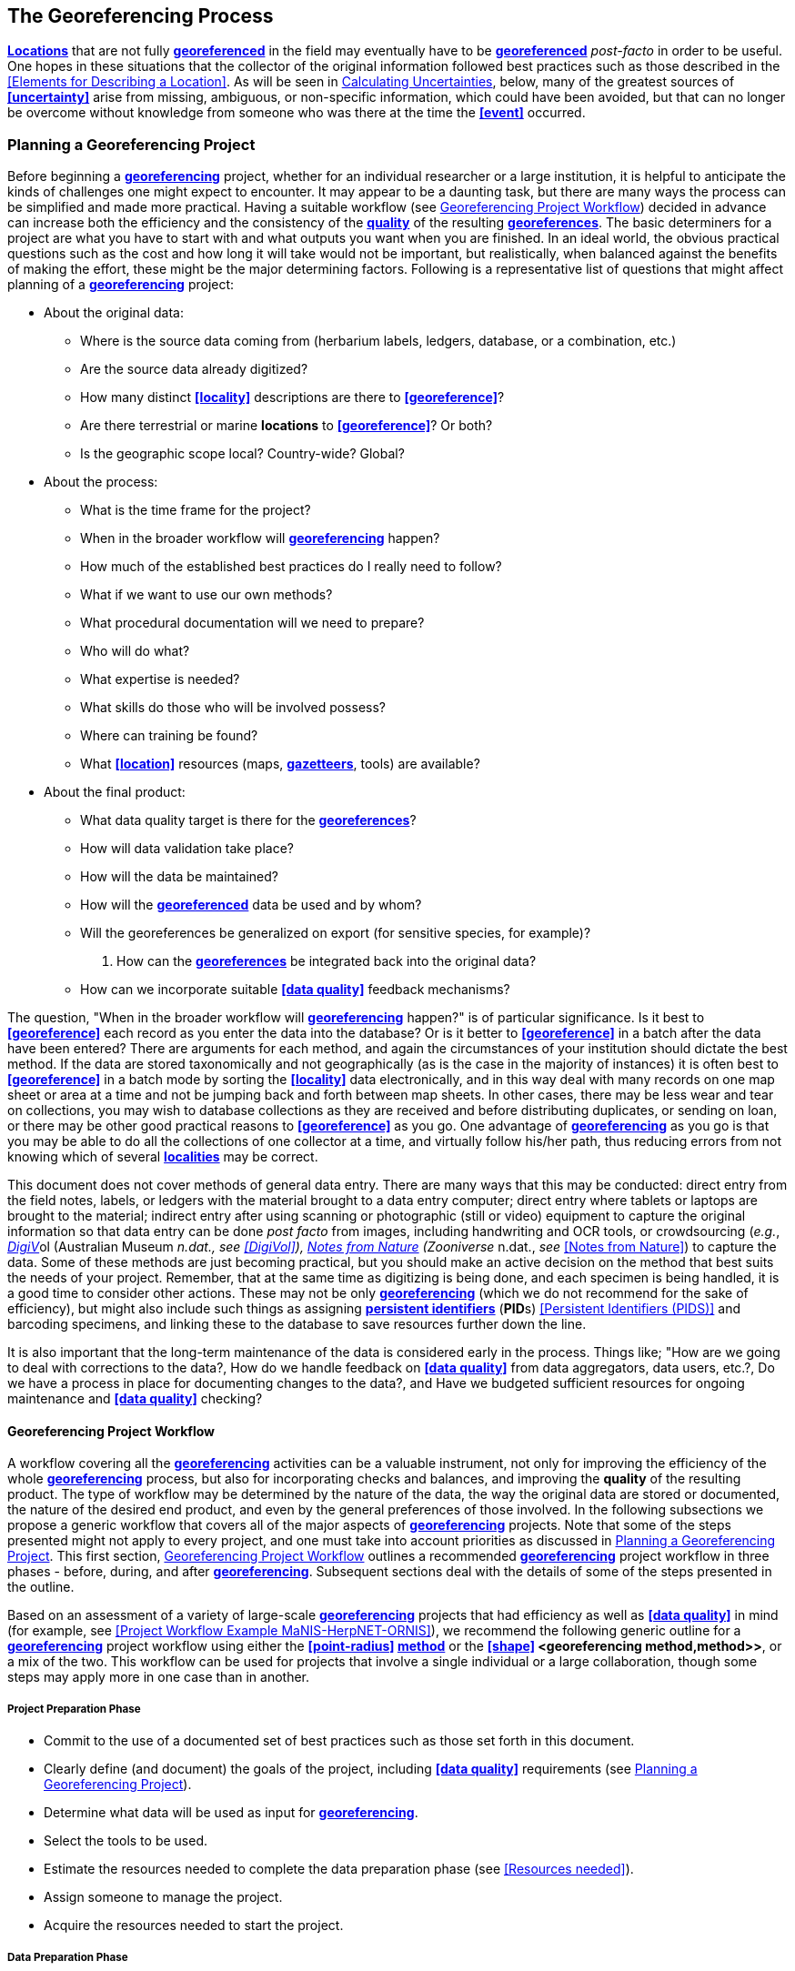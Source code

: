 [#The-Georeferencing-Process]
== The Georeferencing Process

**<<location,Locations>>** that are not fully **<<georeference,georeferenced>>** in the field may eventually have to be **<<georeference,georeferenced>>** __post-facto__ in order to be useful. One hopes in these situations that the collector of the original information followed best practices such as those described in the <<Elements for Describing a Location>>. As will be seen in <<Calculating Uncertainties>>, below, many of the greatest sources of **<<uncertainty>>** arise from missing, ambiguous, or non-specific information, which could have been avoided, but that can no longer be overcome without knowledge from someone who was there at the time the **<<event>>** occurred.

[#Planning-a-Georeferencing-Project]
=== Planning a Georeferencing Project

Before beginning a **<<georeference,georeferencing>>** project, whether for an individual researcher or a large institution, it is helpful to anticipate the kinds of challenges one might expect to encounter. It may appear to be a daunting task, but there are many ways the process can be simplified and made more practical. Having a suitable workflow (see <<Georeferencing Project Workflow>>) decided in advance can increase both the efficiency and the consistency of the **<<data quality,quality>>** of the resulting **<<georeference,georeferences>>**. The basic determiners for a project are what you have to start with and what outputs you want when you are finished. In an ideal world, the obvious practical questions such as the cost and how long it will take would not be important, but realistically, when balanced against the benefits of making the effort, these might be the major determining factors. Following is a representative list of questions that might affect planning of a **<<georeference,georeferencing>>** project:

* About the original data:
** Where is the source data coming from (herbarium labels, ledgers, database, or a combination, etc.)

** Are the source data already digitized?

** How many distinct **<<locality>>** descriptions are there to **<<georeference>>**?

** Are there terrestrial or marine *locations* to **<<georeference>>**? Or both?

** Is the geographic scope local? Country-wide? Global?

* About the process:
** What is the time frame for the project?

** When in the broader workflow will **<<georeference,georeferencing>>** happen?

** How much of the established best practices do I really need to follow?

** What if we want to use our own methods?

** What procedural documentation will we need to prepare?

** Who will do what?

** What expertise is needed?

** What skills do those who will be involved possess?

** Where can training be found?

** What **<<location>>** resources (maps, **<<gazetteer,gazetteers>>**, tools) are available?

* About the final product:
** What data quality target is there for the **<<georeference,georeferences>>**?

** How will data validation take place?

** How will the data be maintained?

** How will the **<<georeference,georeferenced>>** data be used and by whom?

** Will the georeferences be generalized on export (for sensitive species, for example)?

. How can the **<<georeference,georeferences>>** be integrated back into the original data?

** How can we incorporate suitable **<<data quality>>** feedback mechanisms?


The question, "When in the broader workflow will **<<georeference,georeferencing>>** happen?" is of particular significance. Is it best to **<<georeference>>** each record as you enter the data into the database? Or is it better to **<<georeference>>** in a batch after the data have been entered? There are arguments for each method, and again the circumstances of your institution should dictate the best method. If the data are stored taxonomically and not geographically (as is the case in the majority of instances) it is often best to **<<georeference>>** in a batch mode by sorting the **<<locality>>** data electronically, and in this way deal with many records on one map sheet or area at a time and not be jumping back and forth between map sheets. In other cases, there may be less wear and tear on collections, you may wish to database collections as they are received and before distributing duplicates, or sending on loan, or there may be other good practical reasons to **<<georeference>>** as you go. One advantage of **<<georeference,georeferencing>>** as you go is that you may be able to do all the collections of one collector at a time, and virtually follow his/her path, thus reducing errors from not knowing which of several **<<locality,localities>>** may be correct.

This document does not cover methods of general data entry. There are many ways that this may be conducted: direct entry from the field notes, labels, or ledgers with the material brought to a data entry computer; direct entry where tablets or laptops are brought to the material; indirect entry after using scanning or photographic (still or video) equipment to capture the original information so that data entry can be done _post facto_ from images, including handwriting and OCR tools, or crowdsourcing (_e.g._, https://digivol.ala.org.au/[_DigiV_]ol (Australian Museum __n.dat., _see_ <<DigiVol>>), https://www.zooniverse.org/organizations/md68135/notes-from-nature[_Notes from Nature_] (Zooniverse __n.dat., _see_ <<Notes from Nature>>) to capture the data. Some of these methods are just becoming practical, but you should make an active decision on the method that best suits the needs of your project. Remember, that at the same time as digitizing is being done, and each specimen is being handled, it is a good time to consider other actions. These may not be only **<<georeference,georeferencing>>** (which we do not recommend for the sake of efficiency), but might also include such things as assigning **<<Persistent Identifier (PID),persistent identifiers>>** (**PID**s) <<Persistent Identifiers (PIDS)>> and barcoding specimens, and linking these to the database to save resources further down the line.

It is also important that the long-term maintenance of the data is considered early in the process. Things like; "How are we going to deal with corrections to the data?, How do we handle feedback on **<<data quality>>** from data aggregators, data users, etc.?, Do we have a process in place for documenting changes to the data?, and Have we budgeted sufficient resources for ongoing maintenance and **<<data quality>>** checking?

[#Georeferencing-Project-Workflow]
==== Georeferencing Project Workflow

A workflow covering all the **<<georeference,georeferencing>>** activities can be a valuable instrument, not only for improving the efficiency of the whole **<<georeference,georeferencing>>** process, but also for incorporating checks and balances, and improving the **quality** of the resulting product. The type of workflow may be determined by the nature of the data, the way the original data are stored or documented, the nature of the desired end product, and even by the general preferences of those involved. In the following subsections we propose a generic workflow that covers all of the major aspects of **<<georeference,georeferencing>>** projects. Note that some of the steps presented might not apply to every project, and one must take into account priorities as discussed in <<Planning a Georeferencing Project>>. This first section, <<Georeferencing Project Workflow>> outlines a recommended **<<georeference,georeferencing>>** project workflow in three phases - before, during, and after **<<georeference,georeferencing>>**. Subsequent sections deal with the details of some of the steps presented in the outline.

Based on an assessment of a variety of large-scale **<<georeference,georeferencing>>** projects that had efficiency as well as **<<data quality>>** in mind (for example, see <<Project Workflow Example MaNIS-HerpNET-ORNIS>>), we recommend the following generic outline for a **<<georeference,georeferencing>>** project workflow using either the **<<point-radius>> <<georeferencing method,method>>** or the **<<shape>> <georeferencing method,method>>**, or a mix of the two. This workflow can be used for projects that involve a single individual or a large collaboration, though some steps may apply more in one case than in another.

[#Project-Preparation-Phase]
===== Project Preparation Phase

* Commit to the use of a documented set of best practices such as those set forth in this document.
* Clearly define (and document) the goals of the project, including **<<data quality>>** requirements (see <<Planning a Georeferencing Project>>).
* Determine what data will be used as input for **<<georeference,georeferencing>>**.
* Select the tools to be used.
* Estimate the resources needed to complete the data preparation phase (see <<Resources needed>>).
* Assign someone to manage the project.
* Acquire the resources needed to start the project.

[#Data-Preparation-Phase]
===== Data Preparation Phase

* Assemble the data to be **<<georeference,georeferenced>>**.
* Prepare the data for **<<georeference,georeferencing>>**:
** Make sure that original records are uniquely identified (ideally with **<<Persistent Identifier (PID),PID>>**s, see <<Persistent Identifiers (PIDs)>>).

** Extract distinct **<<locality,localities>>**, generate unique identifiers (ideally <<Globally Unique Identifier (GUID),*GUIDs>>*, see <<Persistent Identifiers (PIDs)>>) for each, and reference the corresponding **<<locality>>** identifier in each original record.

** Use source-provided administrative geography fields to create and add standardized administrative geography values to the distinct **<<locality>>** records.

** Label **<<locality,localities>>** as marine, terrestrial, freshwater aquatic, or paleontologic. The same **<<locality>>** description may refer to more than one category (_e.g._, **<<location,locations>>** on coasts) unless further constraining information is used (see <<Applying Spatial Constraints>>). If dealing with **<<locality,localities>>** alone, you should account for all of the environmental possibilities.

** Create and uniquely identify distinct standardized **<<locality,localities>>** and reference the standardized **<<locality>> <<GUID>>** in the non-standardized **<<locality>>** records.

** Match standardized **<<locality,localities>>** against existing **<<locality,localities>>** that have already been **<<georeference,georeferenced>>** using satisfactory **<<georeferencing method,georeferencing methods>>** and extract the existing **<<georeference,georeferences>>** (see <<Using Previously Georeferenced Records>>).

* Assess the characteristics of the data to be **<<georeference,georeferenced>>** (__e.g., __how many already have **<<coordinates>>** without **<<georeference,georeferences>>**? How many consist only of administrative geography? What is the geographic distribution of the **<<locality,localities>>**?) with a view to determining the resources that will be needed to complete the project.
* Estimate the resources needed to complete the project using the information determined in the project preparation phase.
* Acquire the resources to complete the project.
* Train participating contributors and **<<georeference,georeferencing>>** operators (see <<Data Entry>> and <<Training>>).
* Establish a convention and tools to manage participation (assignments).
* Prepare data capture requirements and tools (see <<Data to Capture>>, <<User Interfaces>>, <<Using Standards and Guidelines>>, and <<Mapping to Darwin Core>>).
* Assign priorities to sets of standardized **<<locality,localities>>**.
* Assign standardized **<<locality>>** sets to participants.

[#Georeferencing-Phase]
===== Georeferencing Phase

* Participants **<<georeference>>** assigned **<<locality>>** sets as outlined in _*<<3.2 Georeferencing Workflow - Localities>>.*_
* Participants utilize tools such as the _*Georeferencing Quick Reference Guide*_ (Zermoglio _et al._ 2020) and the _*Georeferencing Calculator*_ (Wieczorek & Wieczorek 2020).

[#Project-Follow-up-Phase]
===== Project Follow-up Phase

* Verify **<<georeference,georeferences>>** to meet **<<data quality>>** requirements (_e.g._, map **<<georeference,georeferenced>>** records to ensure they fall in the correct hemisphere, country, etc.) (see <<Data Checking and Cleaning>>).
* Populate standardized **<<locality>>** records with data for the **<<georeference,georeferences>>**.
* For original records that have not changed **<<locality>>** information since they were assembled, populate the original records from the standardized **<<locality>>** records with **<<georeference,georeferences>>**.
* Repatriate the original records with standardized **<georeference,georeferenced>> <<locality>>** data appended.
* Support the incorporation of the standardized **<<georeference,georeferenced>>** **<<locality>>** data into the source data management systems (see <<Accepting Feedback from Users>>).
* Support the sharing of the standardized **<<georeference,georeferenced>>** original data (including additional **<<generalization,generalizations>>** and withholdings) in open data venues such as GBIF (see <<Sharing Data>>).
* Establish a long-term data maintenance policy that includes the management of feedback on **<<data quality>>** and the documentation of changes (see <<Accepting Feedback from Users>>).

[#Project-Workflow-Example-MaNIS-HerpNET-ORNIS]
==== Project Workflow Example - MaNIS/HerpNET/ORNIS

One of the major contributions of the Mammal Networked Information System (MaNIS) project (Stein & Wieczorek 2004) was the design and implementation of a set of **<<georeference,georeferencing>>** guidelines (Wieczorek 2001) and online resources for a collaborative **<<georeference,georeferencing>>** workflow (http://georeferencing.org/manis/GeorefSteps.html[_http://georeferencing.org/manis/GeorefSteps.html)_]. The same basic workflow was implemented with great success for the sister projects HerpNET (http://herpnet.org/Gazetteer/GeorefSteps.html[_http://herpnet.org/Gazetteer/GeorefSteps.html_]) and the Ornithological Information System (ORNIS) (http://www.ornisnet.org/georeferencing/workflownew[_http://www.ornisnet.org/georeferencing/workflownew_]). Between the three projects, more than 1.2 million **<<locality,localities>>** were **<<georeference,georeferenced>>** for 4.5 million vertebrate occurrence records. The basic workflow was more or less as follows:

* Establish a **<<georeferencing method>>** and select tools to be used.
* Train participants (combination of help desk, forum, documents, and in the case of HerpNET, courses).
* Establish a convention and tools to manage **<<georeference,georeferencing>>** work packages for participants.
* Aggregate occurrences and extract distinct **<<locality,localities>>** into a project **<<gazetteer>>**.
* Engage participants to claim and complete (**<<georeference>>**) work packages.
** Participant downloads work package.

** Participant **<<georeference,georeferences>>** work package, consulting documentation and colleagues to resolve questions.

** Send finished work package to project coordinator.

* Project coordinator validates **<<georeference,georeferences>>** to meet **<<data quality>>** standards.
* Project coordinator populates communal **<<gazetteer>>** with validated **<<georeference,georeferences>>**.
* When **<<georeference,georeferencing>>** is completed for the entire project, project coordinator validates that **<<locality,localities>>** for original occurrence records have not changed since they were added to the **<<gazetteer>>** and repatriates occurrence records with **<<georeference,georeferences>>** to participating data custodians.
* Everyone involved rejoices.
* Participants add **<<georeference>>** data to their data management systems as time and resources allow.
* **<<georeference,Georeferenced>>** occurrence records get shared via global biodiversity networks such as VertNet (Guralnick & Constable 2010) and GBIF (http://gbif.org[_http://gbif.org_]).

[#Using-Previously-Georeferenced-Records]
==== Using Previously Georeferenced Records

It may be possible to use a look-up system that searches for similar localities that have already been **<<georeference,georeferenced>>**. For example, if you have a record with the **<<locality>>** "10 km NW of Campinas", you can search for all records with **<<locality>>** "Campinas" and see if any records that mean the same thing as "10 km NW of Campinas" have been **<<georeference,georeferenced>**previously. Note that it is always worth verifying the **<<georeference>>** on a map — this can easily be done using software such as Google Maps™, Google Earth™, etc. Checking this way can reduce **<<error,errors>>** such as neglecting to add the minus (-) sign to a **<<coordinates,coordinate>>** in the western or southern hemispheres.

An extension of this method could use the benefits of a distributed data system such as the http://www.gbif.net[_Global Biodiversity Information Facility_] (GBIF) Portal. A search could be conducted to see if the **<<locality>>** had already been **<<georeference,georeferenced>** by another institution. At present, we quite often find that duplicates of occurrence records have been given significantly different **<<georeference,georeferences>>** by different institutions. Presumably this would not happen if best practices were followed, or if **<<georeference,georeferencing>>** is done by the original institution before distributing duplicates.

A preliminary study (Wieczorek pers comm.) of roughly 33.1 million occurrences for 38.7 thousand plant taxa in GBIF from 15 April 2019 (GBIF 2019) showed that the records were associated with 7.2 million distinct **<<location,locations>>**, of which 25.7% (30.9% of occurrences) already had **<<georeference,georeferences>>** (_i.e._, _*decimalLatitude*_, _*decimalLongitude*_, _*geodeticDatum*_, and _*coordinateUncertaintyInMeters*_). Of those without **<<georeference,georeferences>>**, exact matches (on geography plus **<<locality>>** fields, all turned into upper case) from other **<<location,locations>>** in GBIF could be found for 2.5% of distinct **<<location,locations>>** (11.4% of occurrences).

In the case where multiple possible **<<georeference,georeferences>>** are found using a lookup on previously existing **<<georeference,georeferenced>>** locations, the problem is knowing which of the several **<<georeference,georeferences>>**, if any, to choose.

If the **<<georeference>>** is not fully documented following best practices (including being reproducible), we recommend that existing **<<georeference,georeferences>>** not be used (or used only with extreme caution). Even if the **<<georeference>>** is documented, it should be checked visually on a map to be sure that it makes sense, just as for any new **<<georeference>>**.

CARE: The re-use of existing <<georeference,georeferences>> can propagate <<error,errors>>. if a mistake was made the first time. Existing <<georeference,georeferences>> should be verified just as for any newly generated <<georeference>>.

[#Resources-Needed]
==== Resources Needed

Each institution will have needs for different resources in order to **<<georeference>>** their **<<location>>** data. The basics, however, include:

* A database and database software (spreadsheets may be apt for data capture, but they leave a lot to be desired compared to databases for data management, for which we do not recommend the use of spreadsheets). Note that there are a lot of database management systems already established and available for use with biodiversity data. See if any of these may do the job before developing your own as it may save a lot of extra work. Many also already include **<<data quality>>** aspects that could help improve the **<<data quality,quality>>** of your own data.
* Topographic maps (electronic, paper or both), geologic maps (for paleontologic events) and/or speleological maps (for events in cave systems).
* Access to good **<<gazetteer,gazetteers>>** and/or maps – (many are available free via the Internet, either for downloading, or via online searching).
* Internet access (as there are many resources on the Internet that will help in **<<georeference,georeferencing>>** and locating places).
* Suitable computer hardware - such as a **<<geographic information system,Geographic Information System>>**.

[#Data-to-Capture]
==== Data to Capture

The most important preparation for efficient **<<georeference,georeferencing>>** is to have a database set up for the purpose. This section will help you decide if your database will need modification or not, and to what extent.

Some **<<georeference,georeferencing>>** projects (_e.g._, MaPSTeDI) (Murphy _et al._ 2004) used a separate working database for data entry operators so that the main data were not modified and day-to-day use of the database was not hindered. This also meant that the working database could be designed optimally for data entry, rather than trying to accommodate other database management and searching requirements. The data from the working database can be checked for quality, and then uploaded to the main database from time to time. Such a way of operating is institution dependent, and may be worth considering.

What are the fields you need in your database to best store **<<georeference,georeferencing>>** information? This may seem obvious but it is surprising how often a database is created and finalized before it is determined exactly what the database is supposed to hold. Be sure not to lump together dissimilar data into one field. Always atomize the data into separate fields with very specific definitions and rules for their content. It is also of some benefit to name the fields unambiguously, as users tend to go by the field names rather than looking at the field definitions. Thus, 'latitude_in_degrees' is a better name than '**<<latitude>>**' for a field that is supposed to contain **<<latitude,latitudes>>** in **<<decimal degrees>>**, while 'verbatim_latitude' is better name for a field that is supposed to contain the **<<latitude>>** in the format given in the source. The names and definitions of fields in **<<Darwin Core>>** (Wieczorek _et al._ 2012b) were created specifically with this principle of clarity in mind. Note, however, that the **<<georeference,georeferencing>>** results might benefit from additional fields that are not described in **<<Darwin Core>>** (_e.g._, '**<<feature>>**_**<<radial>>**', 'radialUnits') in order to make it possible to reproduce the **<<georeference>>** and thus test it's veracity. It is often tempting to include fields for the **<<georeference,georeferenced>>** **<<coordinates>>** and ignore any additional fields; however, you (or those who follow after you) are sure to regret this minimalist approach, because it severely limits the long-term usability of the data. Not only do **<<location,locations>>** occupy a physical **<<extent>>**, but also the associated information on methods used to determine the **<<georeference>>**, the **<<extent>>**, **<<radial>>**, and **<<uncertainty>>** associated with the **<<georeference>>** are important pieces of information for the end user, as well as for managing and improving the **<<data quality,quality>>** of your information. The fields that are needed can be divided into two categories, the first consists of the fields associated with the textual description of the **<<location>>**, and the second consists of the fields associated with the spatially enabled interpretation as a **<<georeference>>** and the **<<georeference,georeferencing>>** process.

NOTE: When atomizing data on entry, always include a field or fields that record verbatim the original data so that atomization and other transformations can later be revealed and checked.

NOTE: Automatic format transformations to <<decimal degrees>> may introduce <<false precision>>. See <<1.6 Accuracy, Error, Bias, Precision, False Precision, and Uncertainty>>.

A reference worth checking before developing your own database system is the _*Herbarium Information Standards and Protocols for Interchange of Data*_ (HISCOM 2000, Neish _et al._ 2007), which although set up for data interchange for herbaria, is applicable to most natural history collection data.

Many institutions separate **<<locality>>** descriptions into their component parts; **<<feature>>** (_i.e._, the **<<location>>** name), distance and **<<direction>>**, etc., and store this information in separate fields in their databases. If this division of **<<locality>>** information is done, it is important not to replace the verbatim free-text locality field (the data as written on the label or in the field notebook), but to add additional fields. This is because any transformation of data has the potential to lose information and to introduce **<<error,errors>>**, and the written format of the description may be the only original source available. The original information should __never __be overwritten or deleted.

Location-related fields to consider for **<<georeference,georeferencing>>** include all of the geography, **<<locality>>**, **<<elevation>>**, **<<depth>>**, and **<<georeference>>** terms in the *Location* class of **<<Darwin Core>>** (see https://dwc.tdwg.org/terms/#location[_https://dwc.tdwg.org/terms/#location_] and <<Mapping to Darwin Core>>) as well as the following fields that can have an influence on the **<<georeference>>**:

* As many levels of administrative subdivision as necessary (_e.g._, country, state, county, municipality, etc.), though if the geographic scope is multinational, better to name the administrative subdivisions more generically to avoid confusion (_e.g_., country, geog_admin_1, geog_admin_2, etc.).
* **<<feature,Feature>>** name, **<<feature type>>**, **<<offset>>** distance, **<<offset>> <<direction>>**, **<<offset>>** units.
* **<<feature,Feature>> <<shape>>**, **<<feature>>** center, **<<feature>> <<radial>>**.
* Township, range, section, subsection or similar for other **<<grid>>** systems.
* Protected area.
* Watershed.
* Map quad.
* **<<UTM>> <<easting>>**, **<<northing>>**, and zone.
* For {marine}marine **<<location,locations>>** －nearest island, exclusive economic zone, etc.
* **<<elevation,Elevation>>** **<<accuracy>>**, **<<vertical datum>>**, and the method by which **<<elevation>>** was determined.
* **<<depth,Depth>>** **<<accuracy>>**, **<<vertical datum>>**, and the method by which **<<depth>>** was determined.
* **<<latitude,Latitude>>** degrees, **<<latitude>>** minutes, **<<latitude>>** seconds, **<<latitude>>** hemisphere, **<<longitude>>** degrees, **<<longitude>>** minutes, **<<longitude>>** seconds, **<<longitude>>** hemisphere.
* Environment, to distinguish terrestrial, aquatic, and marine locations.
* **<<event,Event>>** date (best to follow and enforce a standard format, such as ISO 8601 (ISO/TC 154 2019).
* Fields in the **<<Darwin Core>>** __*GeologicalContext*__ class for paleontological occurrences.

[#Applying-Data-Constraints]
==== Applying Data Constraints

One of the key ways of making sure that data are clean and **<<accuracy,accurate>>** is to ensure, to the extent possible, that data are put in the correct field and that only data of an appropriate type can be put into each field by design. This is done by applying constraints on the data fields – for example, only allowing values between +90 and −90 in the field for **<<decimal latitude>>**. Many of the **<<error,errors>>** found when checking databases could have been easily avoided if the database had been set up correctly in the first place. The use of pick lists are essential where the field should contain only values from a restricted list of terms.

More complex constraints may also be possible. With {ecological}ecological or survey data for example, one could set **<<boundary>>** limits between the starting **<<locality>>** and ending **<<locality>>** of a **<<transect>>**. For example, if your methodology always uses 1 km or shorter **<<transect,transects>>**, then the database could include a **<<boundary>>** limit that flagged whenever an attempt was made to place these two points more than 1 km apart.

For more information on constraints, see various sections under <<Uncertainty due to the Extent of the Feature>>.

[#User-Interfaces]
==== User Interfaces

Good user-friendly interfaces are essential to make **<<georeference,georeferencing>>** efficient and rapid, and to cut down on operator **<<error,errors>>**. The design should take into consideration the specific details of the **<<georeference,georeferencing>>** workflow, and optimize simultaneously for both overall efficiency, and consistency of the data entry process. This will improve accuracy and cut down on **<<error,errors>>**. The layout should be friendly, easy to use, and easy on the eyes. Where possible (and the software allows it) a number of different views of the data should be presented. These views can place emphasis on different aspects of the data and help data entry operator proficiency by allowing different ways of entering the data and by presenting a changing view for the operator.

In the same way, macros and scripts can help with automated and semi-automated procedures, reducing the need for tedious (and time-consuming) repetition. For example, if the data are being entered from a number of collections by one collector, taken at the same time from the same **<<location>>**, the information that is repeated from record to record should be able to be entered using just one or two keystrokes.

If maps are being used to assist in determining **<<georeference,georeferences>>**, a view that sorts the data geographically may also make the process more efficient by allowing the data operator to see all the records that may fall on one map sheet. Finally, it is also important to decide which fields the data entry operators should see when they are **<<georeference,georeferencing>>**. Fields such as date of collection, collector, specimen ID, taxonomy, and formation (for paleontologic records) are very helpful for georeferencers to see along with the more obvious **<<locality>>** data.

[#Using-Standards-and-Guidelines]
==== Using Standards and Guidelines

Standard methodologies, in-house standards, and guidelines can help lead to consistency throughout the database and cut down on **<<error,errors>>**. A set of standards and guidelines should be established before any **<<georeference,georeferencing>>** begins (see <<Documentation>>. They should remain flexible enough to cater for new data and changes in processes over time, though careful thought beforehand can minimize the need for methodological changes, which might lead to inconsistencies where earlier efforts are lacking compared to those produced under newer protocols. Standards and guidelines in the following areas can improve the **<<data quality,quality>>** of the data and the efficiency of data entry. They include:

* Units of measure. Use a single unit of measure in interpreted fields. For example, do not allow a mixture of feet and meters in **<<elevation>>** and **<<depth>>** fields. Irrespective of this, the original units and measurements should be retained in a verbatim field.
* Methods and formats for determining and recording **<<uncertainty>>** and **<<extent>>**.

* Required fields (fields that must have meaningful, non-empty values).
* Format for recording **<<coordinates>>** (_e.g._, **<<DMS,degrees/minutes/seconds>>**, degrees/decimal minutes, or **<<decimal degrees>>** for **<<latitude>>** and **<<longitude>>**).
* Original source(s) of place names and **<<feature,features>>**.
* Dealing with typographical **<<error,errors>>** and other **<<error,errors>>** in the existing database.
* Number of decimal places to keep in decimal numbers.
* How to deal with "empty" values as opposed to the numerical value zero (some databases have problems with this).
* How to deal with mandatory fields that cannot be filled in immediately (_e.g._, because a reference has to be found). There may be a need for something that can be put in the field that can allow the database to be filed and closed, but that flags that the information is still required.
* What data validation is to be carried out before a record can be considered complete?

Determining and documenting your institution’s own **<<georeference,georeferencing>>** best practice manuals, for example that suit the circumstances of that institute (including language, local software and resources, etc.) can help maintain consistency as well as assist in training and **<<data quality>>** recording. As an example, see Escobar _et al._ (2015), where an internal document for the Alexander von Humboldt Institute in Colombia has been developed and put into practice. See also <<Documentation>>.

[#Data-Entry-Operators]
==== Data Entry Operators

One of the greatest sources of **<<georeference,georeferencing>>** **<<error>>** is the data entry process. It is important that this process be made user-friendly, and be set up so that many **<<error,errors>>** cannot occur (_e.g._, through the use of pick lists, field constraints, etc.). The choice and training of data entry operators (see under <<Training>>) can make a big difference to the final **<<data quality,quality>>** of the **<<georeference,georeferenced>>** data. As mentioned earlier, the provision of good guidelines and standards can help in the training process and allow for data entry operators to reinforce their training over time.

[#Georeferencing-Workflow-Localities]
=== Georeferencing Workflow - Localities

At the heart of any **<<georeference,georeferencing>>** project is the hands-on **<<georeference,georeferencing>>** of individual **<<locality>>** descriptions. The value of getting this part right can't be overstated.

Regardless of what other steps might have preceded this in a project workflow, for individual **<<locality,localities>>** we recommend the following **<<georeference,georeferencing>>** workflow — refined from Wieczorek _et al._ (2004).

* Choose the **<<georeferencing method>>** (_e.g._, **<<point-radius>>**, **<<bounding box>>**, **<<shape>>**) to use. You may do this for all **<<locality,localities>>** or on a case by case basis (see <<Georeferencing Methods>>).
* Parse the **<<locality>>** into <locality clause,*locality clauses>>* (see __*<<3.2.1 Parsing the Locality Description*__>>).
* Identify the **<<feature>>**(s) and determine the **<<locality type>>** of the most specific **<<locality clause>>** (see <<Classifying the Locality Description>>).
* Find the **<<feature>>**(s) in a spatial data source (_e.g._, map, **<<gazetteer>>**, **<<GIS>>** layer, application programming interface (API)) that can give you an idea of where the **<<feature>>** is with **<<coordinates>>**, a **<<bounding box>>**, a **<<point-radius>>**, or a **<<shape>>**).
* Determine the **<<boundary,boundaries>>** of the **<<feature>>**(s) (see <<Setting the Boundaries of the Feature>>) including all constraints (see <<Applying Spatial Constraints>>).
* Follow the protocol in the _*Georeferencing Quick Reference Guide*_ (Zermoglio _et al._ 2020) to **<<georeference>>** the **<<locality>>** based on the **<<locality type>>** of the most specific **<<locality clause,clause>>** and the **<<shape>>** or **<<point-radius>>** of the constrained **<<feature>>** from the previous step.
* Document the sources and methods sufficiently to make the resulting **<<georeference>>** reproducible. (see <<Objectives>>).

Though the list of steps above apply to a single **<<locality>>** record, the most efficient way to implement these steps might be to do each step for all of the **<<locality,localities>>** in the set, and use the results of that step to organize the next step. For example, by identifying the **<<feature,features>>** from all of the most specific **<<locality clause,clauses>>**, one could filter **<<locality,localities>>** by **<<feature>>** and with the accumulated body of information about the **<<feature>>** from all the **<<locality,localities>>** at hand, **<<georeference>>** all of the **<<locality,localities>>** containing the same **<<feature>>** together. One could also do statistics on the number of records affected by determining the **<<boundary,boundaries>>** of each **<<feature>>** and use that to prioritize which **<<locality,localities>>** get **<<georeference,georeferenced>>**, if resources do not otherwise cover **<<georeference,georeferencing>>** everything. This kind of **<<feature>>** extraction could be done in the aggregate data preparation stage (see <<Georeferencing Project Workflow>>).

[#Parsing-the-Locality-Description]
==== Parsing the Locality Description

**<<locality,Locality>>** descriptions are often given in free text and encompass a wide range of content in a vast array of formats. An important part of the **<<georeference,georeferencing>>** process is to have a consistent way to interpret the text into spatial forms that can be operated on analytically. To do this, look for the parts of the description that can be interpreted independently, called **<<locality clause,locality clauses>>**, each of which can be categorized into a **<<locality type>>** (see <<Classifying the Locality Description>>) that uses a specific set of rules to **<<georeference>>** (Wieczorek _et al._ 2004).

[#Classifying-the-Locality-Description]
==== Classifying the Locality Description

There is a lot of variation in the way **<<locality clause,clauses>>** are written and the types of **<<feature,features>>** they reference, but there are actually very few basic **<<locality type,locality types>>**, though these may have many variations depending on the **feature** **<<locality type,type>>** referenced. The _*Georeferencing Quick Reference Guide*_ (Zermoglio _et al._ 2020) was written specifically to explain how to **<<georeference>>** all of the most common variations of **<<locality type,locality types>>** and **<<feature>>** types (Wieczorek _et al._ 2004):

* *<<coordinates>>* only (_e.g._, 27°34'23.4" N, 121°56'42.3" W)
* geographic **<<feature>>** only (_e.g._, "Bakersfield")
* distance only (_e.g._, "5 mi from Bakersfield")
* *<<heading>>* only (_e.g._, "North of Bakersfield")
* distance along a **<<path>>** (_e.g._, "13 miles east (by road) from Bakersfield")
* distance along orthogonal **<<direction,directions>>** (_e.g._, "2 miles east and 3 miles north of Bakersfield")
* distance at a **<<heading>>** (_e.g._, "10 miles east (by air) from Bakersfield")
* distances from two distinct **<<path,paths>>** (_e.g._, "1.5 mile east of Louisiana State Highway 1026 and 2 miles south of U.S. Highway 190")
* dubious (_e.g._, "presumably central Chile")
* cannot be located (_e.g._, "**<<locality>>** not recorded")
* demonstrably inconsistent (_e.g._, "Sonoma County side of the Gualala River, Mendocino County")
* captive or cultivated (_e.g_., "San Diego Wild Animal Park")

A full **<<locality>>** description may contain multiple **<<locality clause,clauses>>**. The goal of a **<<georeference>>** is to describe the **<<location>>** where all of the **<<locality clause,clauses>>** are true simultaneously. In **<<geographic information system,GIS>>** terms, this would be the intersection of the **<<shapes>>** for all the **<<locality clause,clauses>>** in the **<<locality>>** description. As humans, we would choose the **<<locality clause,clause>>** that is most specific and **<<georeference>>** based on that, using the information from the other **<<locality clause,clauses>>** to filter from among multiple possibilities. For example, a **<<locality>>** written as

*‘bridge over the St. Croix River, 4 km N of Somerset’*

should be **<<georeference,georeferenced>>** with a **<<locality type>>** "geographic feature only" with subtype <<2.1.1 __*Feature - with Obvious Spatial Extent*__>> as in __*Georeferencing *__Q_*uick Reference Guide *_(Zermoglio _et al._ 2020) based on the _bridge_ as the **<<feature>>**. Of course, the second **<<locality clause,clause>>** helps us to determine which bridge (something we wouldn't be able to do without that second **<<locality clause,clause>>**), but beyond that the second **<<locality clause,clause>>** contributes nothing to the **<<boundary,boundaries>>** of the **<<feature>>**, nor to the **<<uncertainty>>** in the final **<<georeference>>**.

If the more specific part of the **<<locality>>** cannot be unambiguously identified, then the next less specific part of the **<<locality>>** ("4 km N of Somerset" in the example above) should be **<<georeference,georeferenced>>**. In a case such as this, annotate in the **<<georeference>>** remarks with something like "unable to find the bridge, **<<georeference,georeferenced>>** '4 km N of Somerset'".

Some **<<locality>>** descriptions give information about the nature of the **<<offset>>** (‘by road’, ‘by river’, ‘by air’, ‘up the valley’, etc.). Having this information simplifies the choice of **<<offset>>**-based **<<locality type>>** as <<Offset at a Heading>> or <<Offset along a Path>>.

_*Example*_:

*country*: AR *stateProvince*: Neuquén *county*: Los Lagos *locality*: 12.3 km N of (by road) Nahuel Huapi, elev: 760m

In this example, there are four fields contributing five separate clauses. The three administrative geography terms each have one <<locality clause,clause>> of the type "_Geographic feature only_" with subtype "_Feature - with obvious spatial extent_" (see <<Feature - with Obvious Spatial Extent>> in _*Georeferencing Quick Reference Guide*_ (Zermoglio _et al._ 2020)), while the <<locality>> field contains a <<locality clause,clause>> ("12.3 km N of (by road) Nahuel Huapi") of the type "_Distance along path_" (see <<Offset - Distance along a Path>> in _*Georeferencing Quick Reference Guide*_) and a <<locality clause,clause>> ("elev: 760m") of the type "_Geographic feature only_" with subtype "_Feature - Path_" (see <<Feature - Path>> in _*Georeferencing Quick Reference Guide*_). The most specific of all five <<locality clause,clauses>> is "12.3 km N of (by road) Nahuel Huapi".

It is sometimes possible to infer the nature of the **<<offset>>** **<<path>>** from additional supporting evidence in the **<<locality>>** description. For example, the **<<locality>>**

____
_*‘58 km NW of Haines Junction, Kluane Lake’*_
____

suggests a measurement by road since the final **<<coordinates>>** by that **<<path>>** are nearer to the lake than going 58 km NW in a straight line. At other times, you may have to consult detailed supplementary sources, such as field notes, collectors’ itineraries (see <<Using Collector Itineraries>>), diaries, or sequential collections made on the same day, to determine this information.

If any of the **<<locality clause,clauses>>** in the **<<locality>>** description is classified as one of the three **<<locality>>** types, ‘_dubious_’, ‘_cannot be located_’, or ‘_demonstrably inaccurate_’, then the **<<locality>>** should not be **<<georeference,georeferenced>>**. Instead, an annotation should be made to the **<<locality>>** record giving the reason why it is not being **<<georeference,georeferenced>>**. See also <<Difficult Localities>> in Zermoglio _et al._ (2020).

[#Setting-the-Boundaries-of-the-Feature]
==== Setting the Boundaries of the Feature

Regardless of the method to be used (*shape*, *bounding box*, or *point-radius*), the *georeferencing* *protocols* for nearly every *locality type* begin with the identification of the *features* of reference in the *locality* description and the determination of the *geographic boundaries* of their *extents*. This is usually the most critical and time-consuming part of the protocols. It is best to use a visual reference to determine *boundaries.* If a **feature** name search on a visual source does not reveal the **feature** of interest, it is a good idea to use * coordinates* from a **gazetteer** to find the *feature* on a map, and then use the map to find the *boundaries:*

* *Point-radius method*: store the *corrected center* of the constrained *boundaries* from the previous step as decimal **latitude** and decimal **longitude** and store the *geographic radial* as a distance in the units given in the most specific *locality clause*. If there are no distance units in that *clause*, use meters (see <<Point-radius Method>>.
* *Bounding Box* method: store the furthest north, south, east, and west coordinates on the constrained boundaries of the feature (see <<Bounding Box Method>>.
* *Shape method*: store the resulting constrained *boundaries* as a *shape *(see <<Shape Method>>

Use information from other clauses, such as administrative geography, information from other *location* fields such as *elevation*, and environmental information (_e.g._, terrestrial, freshwater aquatic, marine, taxon-specific) to constrain the *extent* as appropriate (see <<Applying Spatial Constraints>> and <<Applying Data Constraints>>).

[#Applying-Spatial-Constraints]
==== Applying Spatial Constraints

There are many ways that a **<<location>>** can be constrained beyond what the geography and **<<locality>>** descriptions alone suggest. Doing so relies on applying additional **<<location>>** information, such as **<<elevation>>** or **<<depth>>**, lithostratigraphic information for fossils, or information outside the **<<location>>** information, such as environmental constraints for a particular species. There are important implications about workflow and effort that need to be considered when applying additional constraints. For example, if taxon constraints are going to be applied, the **<<georeference,georeferencing>>** can not be done strictly on **<<location>>** information, which means it has to be done on occurrence records, or on an index combining **<<location>>** and taxon. This would be much slower than **<<georeference,georeferencing>>** based on **<<location>>** alone. A good compromise would be to **<<georeference>>** in multiple stages, with the first stage based on **<<location>>** information, and a subsequent stage including the rest of the occurrence information, and perhaps a final stage of review by collectors to be able to set _*dwc:georeferencingVerificationStatus*_ to "verified by collector" - the best status a **<<georeference>>** can possibly have.

[#Taxon-Constraints]
===== Taxon Constraints

It is common to encounter **<<locality>>** descriptions for which the **<<boundary,boundaries>>** and **<<uncertainty>>** could be reduced if the taxon and its environmental or geographic constraints are known.

One case in which a taxon constraint might be applied is where a **<<locality>>** description would be **<<georeference,georeferenced>>** in a distinct manner if it was known to be terrestrial, aquatic, or marine. Here even the lifestage of a taxon could be taken into account.

{marine}OBIS (the Ocean Biogeographic Information System) uses the _*World Register of Marine Species*_ (WoRMS 2019) to determine if a species can be classified as either marine or terrestrial. Note, however, that there are many species listed in the WoRMS database that occur on coastal shores or in estuaries (__i.e., __species that could be regarded as both marine and terrestrial at some stage during their life cycle), so caution needs to be taken when using this method in **<<georeference,georeferencing>>**.

At the generic level there are similar biome-matching services available through The _*Interim Register of Marine and Nonmarine Genera*_ _*(IRMNG)*_ (Rees 2019), and the associated _*LifeWatch*_ taxon matching services (http://www.lifewatch.be/data-services/[_http://www.lifewatch.be/data-services/_]).

Another case where taxon might be taken into account is where a distribution range or environmental domain suggests a restriction in the **<<boundary,boundaries>>** of a **<<location>>**. However, this kind of constraint on a **<<georeference>>** is not recommended, because an organism whose location falls outside of an established range map may indicate a genuine outlier, or a taxon misidentification. Given that, such information can help distinguish between two possible **<<location,locations>>** of the same **<<feature>>** name where one possible **<<location>>** fits within the environmental domain for the taxon, and the other outside the range. This auxiliary information is also particularly useful after **<<georeference,georeferencing>>**, to reveal records of possible range extensions, exotic invasions, or cryptic taxa.

[#Using-Date-Constraints]
===== Using Date Constraints

The date is an important characteristic of an **<<event>>** and must be recorded. Towns, roads, counties, and even countries can change names and **<<boundary,boundaries>>** over time, and can even cease to exist as extant **<<feature,features>>**. Rivers and coastlines can change position, billabongs and ox-bow lakes can come and go, and areas of once pristine environment may become farmland or urban areas.

*Example:* "Collecting localities along the Alaska Highway are frequently given in terms of milepost markers; however, the Alaska Highway is approximately 40 km shorter than it was in 1942 and road improvements continue to re-route and shorten it every year. Accurate location of a milepost, therefore, would require cross-referencing to the collecting date. To further complicate matters, Alaska uses historical mileposts (calibrated to 1942 distance), the Yukon uses historical mileposts converted to kilometers, and British Columbia uses actual mileage (expressed in kilometers)".(From Wheeler _et al._ 2001)

To the extent possible, the aim is to have a **<<georeference>>** and its **<<uncertainty,uncertainties>>** based on the conditions at the time an **<<event>>** occurred at a **<<locality>>**. There are two major implications associated with this. One is that current maps and **<<gazetteer,gazetteers>>** may not reflect the conditions at the time of the **<<event>>**, and the other is that old maps and **<<gazetteer,gazetteers>>** may not represent well the conditions of later **<<event,events>>**.

We recommend that this sort of constraint be used in a followup workflow step to deal with **<<locality,localities>>** at the **<<event>>** level rather than try to construct a **<<gazetteer>>** that includes collecting dates.

[#Using-Collector-Itineraries]
===== Using Collector Itineraries

Collector’s itineraries and expedition tracks can be a useful adjunct in discovering locations that are otherwise difficult to find, especially where there may be more than one possible **<<location>>** based on a **<<feature>>** name. This may be done through using field notebooks, published reports and maps, searching for the **<<locality,localities>>** of specimens with adjacent collecting numbers, etc. With historic collecting events (_i.e._, before the days of modern transport), you may also be able to restrict the area to look in by limiting the distance a collector may have been able to travel within one day. Note that the collector name and date are essential pieces of information in tracking itineraries, and therefore can not be done on **<<locality,localities>>** alone. We thus recommend that this sort of constraint be used in a followup workflow step to deal with unresolved **<<locality,localities>>** rather than try to construct a **<<gazetteer>>** that includes collecting dates, collector names, and collector numbers.

[#Using-Ship-Logs]
===== Using Ship Logs

{marine}Digitized ships logs contain a wealth of data (Dempsey 2014) and are valuable data resources. A freely downloadable database of surface marine observational records from ships, buoys, and other platform types is available as the _*International Comprehensive Ocean-Atmosphere Data Set*_ (https://icoads.noaa.gov/products.html[_https://icoads.noaa.gov/products.html_]) (NOAA 2018). Be aware that the **<<accuracy>>** of records obtained from this dataset vary, depending on the original source, and are not always documented.

[#Using-Geological-Context]
===== Using Geological Context

Maps or **<<geographic information system,GIS>>** layers of geological contexts, such as formations, can be used to narrow the **<<location>>** in the case of a paleontological specimen that includes such information in the shared content of the record. For example, if a fossil is taken from the surface in the Fox Hills formation (which is Cretaceous in age), that can distinguish the **<<location>>** from nearby different formations on the surface, like a habitat could do in an ecological context.

[#Georeferencing-Methods]
=== Georeferencing Methods

The distinction between **<<georeferencing method,georeferencing methods>>** is in the basic approach taken to capture spatially enabled **<<location>>** data. Within each **<<georeferencing method,method>>** there should be protocols for how to produce **<<georeference,georeferences>>** based on the input **<<locality>>** description and supporting information. The goal of any **<<georeferencing method>>** and its specific, documented protocols should be to create a spatial representation of the entire **<<location>>**, including all **<<uncertainty,uncertainties>>** involved, with sufficient accompanying information and documentation to make the **<<georeference>>** reproducible.

[#Point-Method]
==== Point Method

Based on the aspirations for **<<georeferencing method,georeferencing methods>>** described in the previous paragraph, the point method, consisting of only **<<coordinates>>**, or **<<coordinates>>** in a **<<coordinate reference system>>**, is insufficient to be useful except to center a point on a map (and even that potentially incorrectly without the **<<coordinate reference system>>**). The point method does not give any indication of scale, though the mistake is often made to try to represent scale and/or **<<uncertainty,uncertainties>>** in the **<<precision>>** of the **<<coordinates>>**. For these reasons, the point method is *NOT* recommended as the end product of a **<<georeference,georeferencing>>** workflow.

[#Point-radius-Method]
==== Point-radius Method

The result of the **<<point-radius>>** **<<georeferencing method,method>>** (Wieczorek _et al._ 2004) is a **<<geographic coordinate>>** (the "**<<corrected center>>**"), its **<<geodetic datum>>**, and a **<<maximum uncertainty distance>>** as a **<<radial,radius>>**. The length of the **<<radial,radius>>** must be large enough so that a circle centered on the **<<corrected center>>** and based on that **<<radial,radius>>** encompasses all of the **<<uncertainty,uncertainties>>** in the interpretation of the **<<location>>**. The **<<point-radius>>** is a very simple representation of the **<<location>>** that contains all of the places that the **<<locality>>** description might refer to, but may also circumscribe areas that do not match the **<<locality>>** description. That's OK. The **<<point-radius>>** circle can also be intersected with other spatially enabled information to constrain the effective area within the circle, such as **<<elevation>>**, to derive a **<<shape>>** representation of the **<<locality>>**. For example, calculate the intersection of a **<<point-radius>>** circle with the **<<shape>>** of the matching **<<elevation>>** contours in a **<<geographic information system>>** to get a **<<shape>>** that better matches the described **<<locality>>**. Similarly, one could calculate the intersection of an exposed geological formation with a **<<point-radius>>** **<<georeference>>** to refine the latter into a **<<shape>>**. The detailed recommended protocols for **<<georeference,georeferencing>>** using the **<<point-radius>> <georeferencing method,method>>** are given in the __*Georeferencing *__Q_*uick Reference Guide *_(Zermoglio _et al._ 2020).

[#Bounding-Box-Method]
==== Bounding Box Method

The result of the **<<bounding box>>** **<<georeferencing method,method>>** (Wieczorek _et al._ 2004) is a set of two **<<coordinates>>**, one for each of two corners diagonally opposed on the **<<bounding box>>** along with their **<<coordinate reference system>>**. The corners define the minimum and maximum values of the **<<coordinates>>**, within which the whole of the **<<location>>** and its **<<uncertainty,uncertainties>>** is contained. Like the **<<point-radius>>** **<<georeferencing method,method>>**, the **<<bounding box>>** **<<georeferencing method,method>>** results in a very simple representation of the **<<location>>** that contains all of the places that the **<<locality>>** description might refer to, but may also contain areas that do not match the **<<locality>>** description.

Unlike the **<<point-radius>>** **<<georeferencing method,method>>**, this method has no scalar **<<maximum uncertainty distance>>** to be able to easily understand or filter on the size of the enclosed region, though one can be calculated using half the distance between the two corners as given by Vincenty's formulae (Vincenty 1975, 1976). Thus, a **<<bounding box>>** **<<georeference>>** can be turned into a **<<point-radius>>** **<<georeference>>** by using the distance just described as the **<<geographic radial>>**, and from that finding the **<<corrected center>>**, which will not be equal to the **<<geographic center>>** of the **<<bounding box>>**, except where the **<<bounding box>>** spans equal distances north and south of the equator or is based on a metric **<<grid>>**.

A **<<point-radius>> <<georeference>>** can be turned into a **<<bounding box>>** **<<georeference>>** by using the **<<geographic radial>>** from the **<<corrected center>>** of the **<<point-radius>>** to determine the **<<coordinates>>** of the east-west and north-south extremes of the **<<bounding box>>**.

NOTE: Though transformations can be made back and forth between <<point-radius>> and <<bounding box>> representations of a <<location>>, it is not recommended, because the transformed <<georeference>> will necessarily be bigger than the original, and therefore contain more area that does not pertain to the actual <<location>>. Better to <<georeference>> directly using the <<georeferencing method,method>> of choice.

Like the **<<point-radius>>** circle, the **<<bounding box>>** can also be intersected with other spatially enabled information to constrain the effective area within.

[#Shape-Method]
==== Shape Method

The **<<shape>>** **<<georeferencing method,method>>** (also called the polygon method by some (Yost 2015)) of determining **<<uncertainty>>** is a conceptually simple method that delineates a **<<locality>>** using **<<geometry,geometries>>** with one or more polygons, buffered points, or buffered polylines. A combination of these **<<shape,shapes>>** can represent a town, park, river, junction, or any other **<<feature>>** or combination of **<<feature,features>>** found on a map. While simple to describe, the task of generating these **<<shape,shapes>>** must account for all the **<<uncertainty,uncertainties>>**, and that can be difficult. Except for the simplest **<<locality type,locality types>>**, creating **<<shape,shapes>>** is impractical without the aid of digital maps, **<<geographic information system,GIS>>** software (for buffering, clipping, etc.), and expertise, all of which can be relatively expensive. Also, except for a **<<bounding box>>**, which is an extremely simple example, storing a **<<shape>>** in a database can be considerably more complicated than storing a single pair of **<<coordinates>>** with a scalar **<<uncertainty>>** distance as in the **<<point-radius>>** **<<georeferencing method,method>>**. **<<Darwin Core>>** (Wieczorek _et al._ 2012b) offers the field _*dwc:footprintWKT*_, in which a **<<geometry>>** can be stored in the Well-Known Text format (ISO 2016) accompanied by the **<<coordinate reference system>>** in the field _*dwc:footprintSRS*_. Particular challenges to making this method practical for **<<georeference,georeferencing>>** natural history collections data include assembling freely accessible digital cartographic resources and developing tools for automation of the **<<georeference,georeferencing>>** process (Yost _n.dat_.). This is because, not only does the **<<geometry>>** of the **<<feature>>** usually need to be created (unless it is an administrative **<<boundary>>** or other **<<shape>>** available in a spatial data layer), but also all the points in the **<<feature>>** **<<geometry>>** have to be used in combination with the **<<uncertainty,uncertainties>>** to arrive at a final **<<shape>>** that includes the **<<location>>** with its **<<uncertainty,uncertainties>>** and nothing more. Note that GEOLocate (Rios 2019) does produce an "error polygon" (Biedron and Famoso 2016) in addition to a **<<point-radius>>**, but how this is done is not documented in detail (http://www.geo-locate.org/point_radii.html[_http://www.geo-locate.org/point_radii.html_]).

Of all the methods discussed in this document, the **<<shape>>** **<<georeferencing method,method>>** has the potential to generate the most specific digital spatial descriptions of **<<locality,localities>>**, leaving out areas that are not viable as part of the **<<location>>**. A **<<point-radius>>** can be easily derived from a final **<<shape>>** by using the **<<corrected center>>** for the **<<coordinates>>** and the **<<geographic radial>>** of the **<<georeference>>** (not just the **<<feature>>**) for the **<<maximum uncertainty distance>>**. See <<Figure 15>> for one example of where a **<<point-radius>>** may be refined by using the **<<shape>>** **<<georeferencing method,method>>**. See also <<Polygons>>.

[#Probabilistic-Method]
==== Probabilistic Method

Other shape-based **<<georeferencing method,methods>>** have been proposed that use probabilistic approaches (Guo _et al._ 2008, Liu _et al._ 2009). Since these **<<georeferencing method,methods>>** are even more difficult than the **shape** **<<georeferencing method,method>>**, and there are currently no tools available to take advantage of these **<<georeferencing method,methods>>**, we do not discuss them further in this document.

[#Calculating-Uncertainties]
=== Calculating Uncertainties

Regardless of the **<<georeferencing method,method>>**, **<<uncertainty,uncertainties>>** in **<<georeference,georeferenced>>** data are essential to document, so that the data’s fitness for use and thus their overall **<<data quality>>** can be understood. There are sources of **<<uncertainty>>** in each **<<locality>>** interpretation as well as in the data sources used to **<<georeference>>**, and any physical measurement that might need to be made (such as on maps, digital or physical). Each of the sources of **<<uncertainty>>** have to be taken into account to capture the overall **<<uncertainty>>** in a resulting **<<georeference>>**.

Whenever subjectivity is involved, it is preferable to overestimate each contribution to **<<uncertainty>>**. The following seven sources of **<<uncertainty>>** are the most commonly encountered. These are explained below and can be accounted for by using the Georeferencing Chttp://manisnet.org/gci2.html[_*alculator*_] (Wieczorek & Wieczorek 2020).

* **<<uncertainty,Uncertainty>>** due to the **<<extent>>** of the **<<feature>>** in the **<<locality>>** description.
* **<<uncertainty,Uncertainty>>** in **<<coordinates,coordinate>>** source.
* **<<uncertainty,Uncertainty>>** in map measurements.
* **<<uncertainty,Uncertainty>>** related to **<<coordinate precision>>**.
* **<<uncertainty,Uncertainty>>** from unknown **<<coordinate reference system>>** or **<<datum>>**.
* **<<uncertainty,Uncertainty>>** related to **<<heading>>**.
* **<<uncertainty,Uncertainty>>** related to **<<offset>> <<precision>>**.

[#Uncertainty-Due-to-the-Extent-of-the-Feature]
==== Uncertainty Due to the Extent of the Feature

The first step in determining the **<<coordinates>>** for a **<<locality>>** description is to identify the most specific **<<feature>>** within the **<<locality>>** description. **<<coordinates,Coordinates>>** may be retrieved from **<<gazetteer,gazetteers>>**, geographic name databases, maps, or from other **<<locality>>** descriptions that have **<<coordinates>>** or **<<shape,shapes>>**. We use the term ‘**<<feature>>**’ to refer to not only traditional named places, but also to places that may not have proper names, such as road junctions, stream confluences, highway mile pegs, and cells in **<<grid>>** systems (_e.g._, Quarter Degree Square Cells, see <<Quarter Degree Squares>>). The source and **<<precision>>** of the **<<coordinates>>** should be recorded so that the validity of the **<<georeference,georeferenced>>** **<<locality>>** can be checked. The original **<<coordinate system>>** and the **<<geodetic datum>>** should also be recorded. This information helps to determine sources and the **<<maximum uncertainty distance>>**, especially with respect to the original **<<coordinate precision>>**.

How do we take into account the **<<uncertainty>>** due to the **<<shape>>** of the **<<feature>>**? The method that results in the least **<<uncertainty>>** is to find the **<<smallest enclosing circle>>** (Matoušek _et al._ 1996) that contains all of the points on the **<<geographic boundary>>** of the **<<feature>>**. If the center of the circle does not fall on or within the **<<boundary>>** of the **<<feature>>**, choose the point nearest to the center that is on the **<<boundary>>**. This is known as the **<<corrected center>>**. The distance from the **<<corrected center>>** to the farthest point on the **<<geographic boundary>>** of the **<<feature>>** is called the **<<geographic radial>>**. The **<<geographic radial>>** is the **<<uncertainty>>** due to the **<<extent>>** of the **<<feature>>** (see <<Figure 4>>).

Every **<<feature>>** occupies a finite space, or ‘**<<extent>>**’. The **<<extent,extents>>** of **<feature,features>>** are an important source of **<<uncertainty>>**. Points of reference for **<<feature,features>>** may change over time – post offices and courthouses are relocated, towns change in size, the courses of rivers change, etc. Moreover, there is no guarantee that the person who recorded the **<<locality>>** information paid attention to any specific convention when reporting a **<<locality>>** as an **<<offset>>** from a **<<feature>>**. For example,

__*‘4 km E of Bariloche, Argentina’*__

may have been measured from the post office, the civic plaza, or from the bus station on the eastern side of the heavily populated part of town, or anywhere else in Bariloche, which is actually quite large. When calculating an **<<offset>>**, we generally have no way of knowing where the person who recorded the **<<locality>>** started to measure the distance. The determination of the **<<boundary,boundaries>>** of a **<<feature>>** are discussed in <<Setting the Boundary of the Feature>>.

It is also worth noting that the **<<extent>>** of a **<<feature>>** may have changed over time, so the date of the recording may also be important when calculating an **<<extent>>** and thus the **<<geographic radial>>**. In many cases (especially for populated places), the current **<<extent>>** of a **<<feature>>** will be greater than its historical **<<extent>>** and the **<<uncertainty>>** may be somewhat overestimated if current maps are used.

If the **<<locality>>** described is an irregular shape (_e.g._, a winding road or river), there are two ways of calculating the "center" **<<coordinates>>** and determining the **<<radial>>**. The first is to measure along the vector (line) and determine the midpoint as the **<<location>>** of the **<<feature>>**. This is not always easy, so the second method is to determine the **<<geographic center>>** (_i.e._, the midpoint of the extremes of **<<latitude>>** and **<<longitude>>**) of the **<<feature>>**. This method describes a point where the **<<uncertainty>>** due to the **<<extent>>** of the **<<feature>>** is minimized (what we are calling the **<<corrected center>>**). The **<<radial>>** is then determined as the distance from the determined position to the furthest point at the extremes of the vector. If the **<<geographic center>>** of the **<<shape>>** is used and it does not lie within the **<<locality>>** described (_e.g._, the **<<geographic center>>** of a segment of a river does not actually lie on the river), then the point nearest the **<<geographic center>>** that lies within the shape (**<<corrected center>>**) is the preferred reference for the **<<feature>>** and represents the point from which the **<<geographic radial>>** should be calculated (see <<Figure 4>>).

When documenting the **<<georeference,georeferencing>>** process, it is recommended that the **<<feature>>**, its *extent*, *radial*, and the source of the information (including its date) all be recorded. For details on georeferencing, see <<Geographic Feature Only>> in _*Georeferencing Quick Reference Guide*_ (Zermoglio _et al._ 2020).

**<<geographic coordinates,Geographic coordinates>>** can be expressed in a number of different **<<coordinate format,coordinate formats>>**. **<<decimal degrees,Decimal degrees>>** provide the most convenient **<<coordinates>>** to use for **<<georeference,georeferencing>>** for no more profound reason than a **<<locality>>** can be described with only four attributes - **<<decimal latitude>>**, **<<decimal longitude>>**, **<<datum>>**, and **<<uncertainty>>** (Wieczorek 2001).

[#Uncertainty-in-Coordinate-Source]
==== Uncertainty in Coordinate Source

There are many ways of finding **<<coordinates>>** for a **<<location>>**, including using a **<<gazetteer>>**, a **<<geographic information system,GPS>>**, aerial photogrammetry, digital maps, or paper maps of many different types, and scales.

[#Uncertainty-in-Paper-Map-Measurements]
===== Uncertainty in Paper Map Measurements

One of the most common methods of finding **<<coordinates>>** for a **<<location>>** is to estimate the **<<location>>** from a paper map. Using paper maps can be problematic and subject to varying degrees of inaccuracy. Unfortunately, the **<<accuracy>>** of many maps, particularly old ones, is undocumented. **<<accuracy,Accuracy>>** standards generally explain the physical **<<error>>** tolerance on a printed map, so that the net **<<uncertainty>>** is dependent on the map scale (see <<Table 1>>).

Map reading requires a certain level of skill in order to determine **<<coordinates>>** **<<accuracy,accurately>>**, and different types of maps require different skills. Challenges arise due to the **<<coordinate system>>** of the map (**<<latitude>>** and **<<longitude>>**, **<<UTM>>**, etc.), the scale of the paper map, the line widths used to draw the **<<feature,features>>** on the maps, the frequency of **<<grid>>** lines, etc.

The **<<accuracy>>** of a map depends on the **<<accuracy>>** of the original data used to compile the map, how **<<accuracy,accurately>>** these source data have been transferred onto the map, and the resolution at which the map is printed or displayed. For example, USGS maps of 1:24,000 and 1:100,000 are different products. The **<<accuracy>>** is explicitly dependent on scale but is due to the different methods of preparation. When using a map, the user must take into account the limitations encountered by the map maker such as acuity of vision, lithographic processes, plotting methodologies, and symbolization of **<<feature,features>>** (_e.g._, line widths) (Hardy & Field 2012).

With paper topographic maps, drawing constraints may restrict the **<<accuracy>>** with which lines are placed on the map. A 0.5 mm wide line depicting a road on a 1:250,000 map represents 125 meters on the ground. To depict a railway running beside the road, a separation of 1-2 mm (250-500 meters) is needed, and then the line for the railway (another 0.5 mm or 125 meters) makes a total of 500-750 m as a minimum representation. If one uses such **<<feature,features>>** to determine an occurrence **<<locality>>**, for example, then minimum **<<uncertainty>>** would be in the order of 1 km. If thicker lines were used, then appropriate adjustments would need to be made (Chapman _et al._ 2005).

The National Standard for Spatial Data Accuracy (NSSDA) (FGDC 1998) established a standard methodology for calculating the horizontal and vertical **<<accuracy>>** of printed maps, which state that 95% of all points must fall within a specified tolerance (1/30" for map scales larger than 1:20,000, and 1/50" for map scales smaller than or equal to 1:20,000).

<<Table 1>> shows the inherent **<<accuracy>>** of a number of maps at different scales. The <<Table 1,table>> gives uncertainties for a line 0.5 mm wide at a number of different map scales. A value of 1 mm of **<<error>>** can be used on maps for which the standards are not published. This corresponds to about three times the detectable graphical **<<error>>** and should serve well as an **<<uncertainty>>** estimate for most maps.

The <<Table 1,table>> uses data from several sources. The TOPO250K Map series is the finest resolution mapping that covers the whole of the Australian continent. It is based on 1:250,000 topographic data, for which Geoscience Australia (2007, Section 2) defines the **<<accuracy>>** as "_not more than 10% of well-defined **<<feature,features>>** are in error by more than 140_ _meters_ (for 1:250,000 scale maps)_; more than 56_ _meters _(for 1:100,000 maps)". The USGS Map Horizontal Uncertainty is calculated from US Bureau of Budget (1947) (reported in United States National Map Accuracy Standards (USGS 1999) https://pubs.usgs.gov/fs/1999/0171/report.pdf[_https://pubs.usgs.gov/fs/1999/0171/report.pdf_]) which states that "_As applied to the USGS 7.5-minute quadrangle topographic map, the horizontal <<accuracy>> standard requires that the positions of 90 percent of all points tested must be <<accuracy,accurate>> within 1/50th of an inch (0.05_ _centimeters) on the map. At 1:24,000 scale, 1/50th of an inch is 40_ _feet (12.2_ _meters)._" These values need to be taken into account when determining the **<<uncertainty>>** of your **<<georeference>>**.

*Table 1.* Horizontal **<<accuracy>>** based on 0.5 mm of **<<accuracy>>** per unit of map scale, except for the 1:250,000 map series where the figure supplied with the data has been used.

[cols=",,,",]
|=========================================================================================================================================================================
|*Scale of Map* |**Map Horizontal <<Accuracy>> (Geoscience Australia**^*1*^*)3 |**Map Horizontal <<Accuracy>> (USGS**^*2*^*)* |*NSSDA Horizontal <<Accuracy>> (FGDC 1998)*
|1:1000 |0.5 m |2.8 ft (0.85 m) |3.2 ft (1 m)
|1:10,000 |5 m |28 ft (8.5 m) |32 ft (10 m)
|1:25,000 |12.5 m |70 ft (21 m) |47.5 ft (14.5 m)
|1:50,000 |25 m |139 ft (42 m) |95 ft (29 m)
|1:75,000 | | |142.5 ft (43.5 m)
|1:100,000 |50 m |278 ft (85 m) |190 ft (58 m)
|1:250,000 |160-300 m |695 ft (210 m) |475 ft (145 m)
|1:500,000 | | |950 ft (290 m)
|1:1 million |500 m |2,777 ft (845 m) |1,900 ft (580 m)
|=========================================================================================================================================================================

If you are using phenomena that do not have distinct **<<boundary,boundaries>>** in nature to determine a **<<locality>>** (such as soils, vegetation, geology, timberlines, etc.) then err vastly on the side of conservatism when determining an **<<uncertainty>>** value as such **<boundary,boundaries>>** are seldom **<<accuracy,accurate>>**, often determined at a scale of 1:1 million or worse and would have a minimum **<<uncertainty>>** of between 1 and 5 km. Also be aware that coastlines vary greatly at different scales (see Chapman _et al._ 2005) and rivers are often straightened on smaller scale maps, and can thus include **<<uncertainty,uncertainties>>** far greater than are generally recorded on maps whose **<<accuracy,accuracies>>** are determined from "well-defined" points such as buildings, road intersections, etc. In addition, coastlines and river **<<path,paths>>** can change greatly over time (World Ocean Review 2010) and thus the date of the map needs to be taken into account when determining **<<uncertainty>>**.

In addition to the inherent inaccuracies of printed maps, one must consider inaccuracies that can arise from using maps to measure distances. These potential inaccuracies are a direct consequence of the projection of the map and one's ability to distinguish between two adjacent points, which may be affected by your measuring device and even your eyesight. A straight line distance measurement only works on a map in an equal distance projection, where distance follows the same scale regardless of the orientation. Unless the conditions for measuring are particularly poor, it is reasonable to use 1 mm as a value for measurement **<<error>>** on physical maps. Depending on the scale of the map, this translates into a distance on the ground.

[#Uncertainty-in-Digital-Map-Measurements]
===== Uncertainty in Digital Map Measurements

Digital versions of traditional paper maps that have been scanned or digitized by hand using a digitizing tablet to trace lines, have an extra layer of **<<uncertainty>>** (Dempsey 2017). Depending on how the map was digitized, the **<<error>>** may be small or large when compared to the scale of the original map. In parts of the world where digitized maps are not readily available, they can be scanned and rectified using satellite data (Raes _et al._ 2009). Scanned maps often (and should always) include information on the **<<accuracy>>** added by the digitizing process (see ASPRS 1990). Be careful when using digital maps, and record any information on the scanning **<<accuracy>>** if that information is available. Always err on the cautious side when recording the **<<uncertainty>>** of your **<<georeference>>** when using maps of this type (ASPRS 2014).

NOTE: A digital map is never more <<accuracy,accurate>> than the original from which it was derived, nor is it more <<accuracy,accurate>> when you zoom in on it. The <<accuracy>> is strictly a function of the scale and digitizing <<error,errors>> of the original map, plus the additional <<error>> added by the digitization process.

CARE: Care must be used when using a digital map that records the scale in the form of text (e.g., 1:100,000) rather than by using a scale bar, as the resolution of the computer screen, and the level of zooming will change the apparent scale of the map being viewed. (It does not change the scale at which the map was prepared). This also applies to maps printed from a digital map. When preparing digital maps, always include scale as a scale bar and do not just record scale in textual form (e.g., 1:20,000).

Measurement **<<error>>** is not unique to physical maps, it also enters into measurements on digital media. In general, the resolution of the media affects one's ability to distinguish between two points, and this in turn can be affected by the extent to which the media is zoomed. Note that zooming does not improve the **<<accuracy>>** of the original source from which the media was derived. That **<<accuracy>>** remains an independent factor, as described in the earlier paragraphs in this section. Naturally, the greater the zoom, the easier it is to pinpoint a **<<location>>**. This effect of zoom on digital media also has an effect on one's ability to measure along a **<<path>>** in that medium. The greater the zoom, the easier it is to follow the **<<path>>** faithfully and thus determine a distance along that **<<path>>** with the least **<<error>>**. The greater the curviness of the **<<path>>**, the greater the potential effect on **<<accuracy>>**. Note also, that the scale of the map may reduce the curviness of a **<<path>>** (road, river, etc.) and that small scale maps tend to smooth out the **<<path,paths>>** of rivers, roads, coastlines, and other curved linear **<<feature,features>>** (Chapman _et al._ 2005).

[#Using-OpenStreetMap-Google-Maps-and-Google-Earth]
===== Using OpenStreetMap™, Google Maps™, and Google Earth™

With the ever increasing availability of high-quality satellite imagery and **<<shape,shapes>>** for geographic **<<feature,features>>**, online digital map resources are increasingly being used to find **<<feature,features>>** and their **<<boundary,boundaries>>**, and to **<<georeference>>**. Some sites have tools that are particularly suited for drawing and measuring on maps. In Google Maps™, for example, the measuring tool can be initiated by clicking at your starting point or origin, then using right-click to select _*Measure distance*_ from a pop-up menu__*.*__ You can then click on your end point and a line segment with distance indicators will join the two chosen **<<location,locations>>**. You can click repeatedly to trace a **<<path>>**, such as along a road or river. You can also close the shape to make a polygon by clicking on the starting point again. Once you have your line or polygon, you can modify the node positions (for example after zooming in further), and add intermediate nodes. It can also be used to determine distance from a point, such as "5 km N of [*feature*]". By closing the polygon, you can get an area as well as total distance. Determine **<<uncertainty>>** as you would for any other map, but be aware of the effects of the level at which you may be zoomed in. One's capacity to point **<<accuracy,accurately>>** is higher at higher zoom levels. One can test the effect empirically by trying repeatedly to put a marker on the center of a **<<feature>>** that can be seen at low zoom levels, then checking how far off they are on average at higher zoom levels.

The positional **<<error>>** on Google Maps™ and Google Earth™ is poorly documented and varies both geographical and with imagery resolution. We recommend the conservative combination of root mean square <<error>> from Google Earth™ and Landsat imagery of 89.7m estimate derived by Potere (2008) for Google Earth™ or Google Map™ readings in or before 2008. After that, we recommend the 8m (95% confidence interval) estimated by Paredes-Hernández _et al._ (2013). Limited data based on the **<<accuracy>>** of street junctions on OpenStreetMap™ (Helbich _et al._ 2012) suggests that this source has **<<accuracy>>** of the same order of magnitude as the Google products.

**<<elevation,Elevation>>** coverage from Google Maps™ is inconsistent, it can be obtained by reading the contour lines in mountainous areas in the Terrain view, but it does not show **<<elevation>>** by default and not in cities or areas where there are no natural **<<elevation>>** gradients. In Google Earth™ one can access **<<elevation>>** information everywhere and it is visible with the **<<latitude>>** and **<<longitude>>** in the lower right of the view screen. **<<elevation,Elevation>>** in Google Earth™ is based on the **<<mean sea level>>** model of the EGM96 **<<geoid>>**. Note that this can vary by up to 200 meters from the **<<WGS84>>** reference **<<ellipsoid>>** in some areas (see <<Figure 8>>). As noted under <<Google Earth>>, we recommend using the values extracted from the work of Wang _et al._ (2017) as estimates of **<<elevation,elevational>> <<uncertainty>>** when the source is the Google Earth™ terrain model.

[#Uncertainties-in-Marine-Maps]
===== Uncertainties in Marine Maps

Harbour charts are generally produced at a scale of 1:10,000, and coastal charts at 1:50,000 to 1:150,000, and often in the Mercator projection. A page on Navigation - finding **<<location>>** on nautical maps can be seen at http://www.coastalnavigation.com/samples/sec_1/1_pages/1_3.htm. A majority of new maps (post-2019) are only being produced digitally (NOAA, pers. comm. 25 Jan 2020), with paper maps being produced from the digital product.

For most marine or nautical charts, the **<<accuracy>>** and reliability of the information used to compile the chart is recorded as Zones of Confidence (ZOC) (Prince 2020http://www.hydro.gov.au/prodserv/important-info/accuracy_and_reliability_of_charts.pdf[)]. ZOC categories warn mariners which parts of the chart are based on good or poor information and which areas should be navigated with caution. The ZOC system consists of five categories for assessed **<<data quality>>**, with a sixth category for data which has not been assessed (<<Table 2>>).

Positional **<<accuracy>>** refers to the horizontal **<<accuracy>>** of a **<<depth>>** or **<<feature>>**. **<<depth,Depth>> <<accuracy>>** refers to the vertical **<<accuracy>>** of individual recorded **<<depth,depths>>**, of which those shown on the chart are a subset designed to best represent the sea floor as it is known or estimated.

*Table 2*. Marine mapping Zones of Confidence (ZOC) categories and their associated <<accuracy>>. Derived from AHP20. Mariner’s Handbook for Australian Waters (Australian Hydrographic Office 2020) and NOAA (2016) with permission of the Australian Hydrographic Office and NOAA (pers. comm. 2020).

[cols=",,,",]
|===================================================================================
|*ZOC* |*Positional <<Accuracy>>* |*Depth <<Accuracy>>* |*Seafloor Coverage*
|*A1* |± 5m (16 ft) a|
=0.50m (1.6 ft)

+ 1% depth

 |All significant seafloor features detected.
|*A2* |± 20m (66 ft) a|
=1.0m (3.2 ft)

+ 2% depth

 |All significant seafloor features detected.
|*B* |± 50m (160 ft) a|
=1.0m (3.2 ft)

+ 2% depth

 |Uncharted features hazardous to surface navigation are not expected but may exist.
|*C* |± 500m (1600 ft) a|
=2.0m (6.5 ft)

+ 5% depth

 |Depth anomalies may be expected.
|*D* a|
Worse than

ZOC C

 |Worse than ZOC C |Large depth anomalies may be expected.
|*U* |Unassessed. The quality of bathymetric data has yet to be assessed.
|===================================================================================

[#Uncertainty-due-to-GPS]
===== Uncertainty due to GPS

The **<<uncertainty,uncertainties>>** inherent in various <GNSS,*Global Navigation Satellite Systems>>* and **<<GPS>>**/**<<GNSS>>** devices are discussed in detail in Section <<GPS Accuracy>>. The most common way of getting **<<coordinates>>** in the field is from a **<<GNSS>>**-enabled device, which includes most smartphones. Most user interfaces on hand-held **<<GPS>>**/**<<GNSS>>** devices and applications on smartphones show a "GPS Accuracy". The figure shown as "Accuracy" isn't true **<<accuracy>>**. It is the EPE (Estimated Position Error) (Herries 2012). In other words, it is the probability that the location the **<<GPS>>** is displaying is within the "**<<accuracy>>**" distance from the true **<<location>>**. Keep in mind that a **<<GPS>>** receiver doesn't actually know its true **<<location>>**. It calculates a **<<location>>**, based on the data received from the satellites. However, if the instrument has a **<<bias>>**, it still may give a low reported "Accuracy" (_i.e._, the repeated measurements may be close together) but they may be some distance from the true **<<location>>** (see <<Figure 1>>). While most **<<GPS>>** manufacturers don’t tell you how they calculate "**<<accuracy>>**", you can consider it a figure that says "most of the time, the displayed **<<location>>** **<<coordinates>>** are within X distance of the **<<GPS>>** receiver" (where X is the "**<<accuracy>>**" figure).

The "Accuracy" value is affected by the current satellite configuration (the number of satellites that are visible and their positions in the sky (satellite ephemeris)), and a vast host of environmental variables between the device and the satellites that affect the signal trajectories and signal-to-noise ratios. Without access to a **<<SBAS>>** (see <<Satellite Based Augmentation System>>), this value can be used only as an indicator of relative **<<accuracy>>**, but it is statistically always less than the real value. This is easy to demonstrate with sufficient repeated measurements of **<<coordinates>>** and purported **<<accuracy>>** at the same well-known **<<location>>** over time. The mean **<<accuracy>>** value will be less than the mean distance shift between the mean **<<coordinates,coordinate>>** given by all readings (a statistical proxy for the true **<<coordinates>>**) and the individual **<<coordinates,coordinate>>** readings. Herries (2012) recommends doubling the Accuracy (EPE) reported by the **<<GPS>>** Receiver (including smartphones) to get a more realistic representation of true **<<accuracy>>**.

In summary, the EPE (‘accuracy’ given on a **<<GPS>>**) is not a maximum **<<uncertainty>>**, but an equal (50%) chance that your position lies with a **<<radial,radius>>** of that value. To get a 95% confidence level that your measurement is within a circle of a fixed **<<radial,radius>>**, you have to multiply the EPE value by two as an absolute minimum. For details on <<georeference,georeferencing>> **<<GPS>> <<coordinates>>** see <<GPS Accuracy>>, and <<Coordinates - Geographic Coordinates>> in the _*Georeferencing Quick Reference Guide*_ (Zermoglio _et al._ 2020).

[#Uncertainty-due-to-using-previously-georeferenced-localities]
===== Uncertainty due to using previously georeferenced localities

Using previously **<<georeference,georeferenced>>** **<<locality,localities>>** - whether from your own database, or from an external source can introduce **<<uncertainty,uncertainties>>**. If the source is previously **<<georeference,georeferenced>>** **<<locality,localities>>** from your own database, then it is important that you retain all the metadata associated with that previously **<<georeference,georeferenced>> <<locality>>** with all subsequent records. Similarly, if using an external source, try and record a DOI reference or similar if possible, so that any subsequent changes can be traced.

NOTE: When using previously <<georeference,georeferenced>> <<locality,localities>> as a source, if an <<error>> was made with the original <<georeference,georeferencing>>, then it will be perpetuated through all subsequent <<georeference,georeferences>>.

[#Uncertainty-Related-to-Coordinate-Precision]
==== Uncertainty Related to Coordinate Precision

**<<geographic coordinates,Geographic coordinates>>** should always be recorded using as many digits as possible; the **<<precision>>** of the **<<coordinates>>** should be captured separately from the **<<coordinates>>** themselves, preferably as a distance, which conserves its meaning regardless of **<<location>>** and **<<coordinates,coordinate>>** transformations. Recording **<<coordinates>>** with insufficient **<<precision>>** can result in unnecessary **<<uncertainty,uncertainties>>**. The magnitude of the **<<uncertainty>>** is a function of not only the **<<precision>>** with which the data are recorded, but also of the **<<datum>>** and the **<<coordinates>>** themselves. This is a direct result of the fact that a degree does not correspond to the same distance everywhere on the surface of the earth.

<<Table 3>> shows examples of the contributions to **<<uncertainty>>** for different levels of **<<precision>>** in **<<coordinates>>** using the **<<WGS84>>** reference **<<ellipsoid>>**. Calculations are based on the same degree of **<<precision,imprecision>>** in both **<<coordinates>>** and are given for several different **<<latitude,latitudes>>**. Approximate calculations can be made based on this <<Table 3,table>>, however, more **<<accuracy,accurate>>** calculations can be obtained using the _*Georeferencing Calculator*_ (Wieczorek & Wieczorek 2020) - see further discussion below.

From <<Table 3>>, it can be seen that an observation recorded in degrees, minutes, and seconds (**<<DMS>>**) has a minimum **<<uncertainty>>** of between 32 and 44 meters.

*Table 3*. Table showing metric **<<uncertainty>>** due to **<<precision>>** of **<<coordinates>>** based on the **<<WGS84>> <<datum>>** at varying **<<latitude,latitudes>>**. **<<uncertainty,Uncertainty>>** values have been rounded up in all cases. From http://manisnet.org/docs/GeorefGuide.html#imprecision_in_coordinates[_Wieczorek (2001)_].

[cols=",,,,",]
|======================================================================================================
|*Precision* |*0 degrees Latitude* |*30 degrees Latitude* |*60 degrees Latitude* |*85 degrees Latitude*
|1.0 degree |156,904 m |146,962 m |124,605 m |112,109 m
|0.1 degree |15,691 m |14,697 m |12,461 m |11,211 m
|0.01 degree |1,570 m |1,470 m |1,246 m |1,121 m
|0.001 degree |157 m |147 m |125 m |112 m
|0.0001 degree |16 m |15 m |13 m |12 m
|0.00001 degree |2 m |2 m |2 m |2 m
|1.0 minute |2,615 m |2,450 m |2,077 m |1,869 m
|0.1 minute |262 m |245 m |208 m |187 m
|0.01 minute |27 m |25 m |21 m |19 m
|0.001 minute | 3 m |3 m |3 m |2 m
|1.0 second |44 m |41 m |35 m |32 m
|0.1 second |5 m |5 m |4 m |4 m
|0.01 second |1 m |1 m |1 m |1 m
|======================================================================================================

CARE: False <<precision>> can arise when transformations from <<DMS,degrees minutes seconds>> to <<decimal degrees>> are stored in a database (see Glossary for expanded discussion).

CARE: Never use <<precision>> in a database as a surrogate for the <<coordinates,coordinate>> <<uncertainty>>; instead, record the <<uncertainty>> explicitly, preferably as a distance.

NOTE: Details of calculations used to determine <<uncertainty,uncertainties>> in <<coordinate precision,coordinate precisions>> can be found in *__http://manisnet.org/docs/GeorefGuide.html#imprecision_in_coordinates[_*Wieczorek (2001)*_]_* and Wieczorek _et al._ (2004).

_*Example*_:

*Lat:* 10.27° *Long:* −123.6° *Datum:* WGS84

In this example, the lat/long <<precision>> is 0.01 degrees. Thus, <<latitude>> <<error>> = 1.1061 km, <<longitude>> <<error>> = 1.0955 km, and the <<uncertainty>> resulting from the combination of the two is 1.5568 km.

_*Example*_:

*Lat:* 10.00000° *Long:* −123.50000° *Datum:* WGS84

In this example, the lat/long <<precision>> is 0.5 degrees because neither <<coordinates,coordinate>> demonstrates more specificity than that. Thus, <<latitude>> <<error>> = 55.6 km, <<longitude>> <<error>> = 54.75 km, and the <<uncertainty>> resulting from the combination of the two is 77.87 km.

[#Uncertainty-from-Unknown-Datum]
==== Uncertainty from Unknown Datum

It is important to record the **<<datum>>** used for the **<<coordinates,coordinate>>** source (**<<GPS>>**, map sheet, **<<gazetteer>>**) if it is known, or to record the fact that it is not known. **<<coordinates,Coordinates>>** without a **<<coordinate reference system>>** are ambiguous. **<<geographic coordinates,Geographic coordinates>>** with a **<<datum>>** constitute a **<<coordinate reference system>>** (see <<Coordinate Reference System>>), but seldom do natural history collections have complete **<<coordinate reference system>>** information. Even with a **<<GPS>>** being used to record **<<coordinates>>** in the field, the **<<geodetic datum>>** is typically ignored.

The ambiguity from a missing **<<datum>>** varies geographically and adds greatly to the **<<error>>** inherent in the **<<georeference,georeferencing>>**. Differences between **<<datum,datums>>** may cause an **<<error>>** in true **<<location>>** from a few centimeters up to kilometers (Wieczorek 2019). Note that the difference between **<<datum,datums>>** is not a simple function that can be calculated on the fly. The values have to be pre-calculated comparing all **<<datum,datums>>** to a reference **<<datum>>** of choice (_e.g._, **<<WGS84>>**) at every point of interest over the earth's surface and stored in a way that can be looked up by **<<geographic coordinates>>**. The _*Georeferencing Calculator*_ (Wieczorek & Wieczorek 2020) is capable of doing such a lookup (see <<Using the Georeferencing Calculator>>). In the absence of looking up the actual value by **<<coordinates>>**, the worst case scenario of 5359 m (Wieczorek 2019) can be used.

[#Uncertainty-Related-to-Heading]
==== Uncertainty Related to Heading

The calculation of **<<uncertainty>>** from the **<<precision>>** in which a **<<direction>>** is recorded depends on the distance from the starting reference **<<feature>>**. The **<<uncertainty>>** will increase with increasing distance from the source. For simple determinations of angular **<<precision>>** due to **<<direction>>** – see <<Table 4>>.

NOTE: The <<uncertainty>> due to directional <<precision,imprecision>> increases with distance, so it can only be calculated from the combination of distance and direction (see below).

*Table 4.* Calculating **<<uncertainty>>** using the **<<precision>>** of the recorded direction (derived from Wieczorek _et al._ 2004).

[cols=",,,",]
|=======================================================================
|*Precision* |*Interpretation* |*Example* |*Heading Uncertainty*
|N |Between NW and NE |10.6 km N of Lambert Centre |45°
|NE |Between NNE and ENE |10.5 mi NE of Lambert Centre |22.5°
|NNE |Between N of NNE and E of NNE |10 km NNE of Lambert Centre |11.25°
|=======================================================================

image:img/Pictures/10000201000001D10000018AA74E388EBF0F4109.png[image,width=464,height=394]

*Figure 11.* Diagram showing directional **<<precision>>** for the interpretation of NE between ENE and NNE. **<<uncertainty,Uncertainty>>** (*x*, and *y*) grows with distance from the **<<feature>>**.

Using the example

**‘**__*10 km NE of Lambert Centre*__*’*

and if we ignore distance **<<precision,imprecision>>**, **<<uncertainty>>** due to the **<<direction>>** **<<precision,imprecision>>** (<<Figure 11>>) is encompassed by an arc centered 10 km (*d*) from the center of Lambert Centre (at *x,y*) at a heading of 45 degrees (*θ*), extending 22.5 degrees in either direction from that point. At this scale the distance (*e*) from the center of the arc to the furthest extent of the arc (at *x',y'*) at a heading of 22.5 degrees (*θ'*) from the center of Lambert Centre can be approximated by the Pythagorean Theorem,

____
**e=sqrt( (x'-x)**^*2*^** + (y'-y)**^*2 *^*) *
____

and the **<<uncertainty>>** in the above example would be 3.90 km.

This shows just one simple example. For details and formulae for calculating more complicated **<<uncertainty,uncertainties>>**, see http://manisnet.org/docs/GeorefGuide.html#combinations_of_uncertainties_distances[_Wieczorek (2001)_] and Wieczorek _et al._ (2004). Because of the complicated nature of these calculations, it is best to use the _*Georeferencing Calculator*_ (Wieczorek & Wieczorek 2020) - see <<Using the Georeferencing Calculator>>.

[#Uncertainty-Related-to-Offset-Precision]
==== Uncertainty Related to Offset Precision

**<<precision,Precision>>** can be difficult to gauge from a **<<locality>>** description as it is seldom, if ever, explicitly recorded. Further, a database record may not reflect, or may reflect incorrectly, the **<<precision>>** inherent in the original measurements, especially if the **<<locality>>** description in the database has undergone normalization, reformatting, or secondary interpretation of the original **<<locality>>** description.

There are a number of ways of calculating **<<uncertainty>>** from distances. In this document, we have taken a conservative approach, which assumes that many records have undergone a certain amount of interpretation or transformation when being entered into the database. Thus, a record of "10¼ mi" may be entered into the database as 10.25 mi. The **<<precision>>** implied in the value 10.25 is thus a **<<false precision>>** and the real **<<precision>>** should not be assumed to be between 10.24 and 10.26 or between 10.2 and 10.3. The method of Wieczorek _et al._ (2004), adapted here, bases the estimate of uncertainty on the fractional part of the distance, calculated by dividing 1 by the fractional denominator. The **<<uncertainty>>** would just be half of the **<<precision>>**. For example, 10.5 mi N of Bakersfield could reasonably be expected to mean 10½ mi with a **<<precision>>** of half a mile between 10.25 and 10.75 mi, or 10.5 with an **uncertainty** of 0.25 mi.

For distance measurements that are positive integer powers of 10, the **<<precision>>** should be ten to the next lower power This calculation differs from Wieczorek 2004, which recommended that the **<<precision>>** should be based on ten to the same power. Upon reconsideration, that seems excessive (see <<Table 5>>). This same reasoning can be used for **<<precision>>** in verbatim **<<elevations>>** and **<<depths>>**.

*Table 5.* Calculating **<<uncertainty>>** using the **<<precision>>** from a distance recording. Adapted from Wieczorek _et al. _(2004) and Frazier _et al._ (2004).

[cols=",,",]
|==========================================================================================================
|*Example* |*Uncertainty *(adapted from Wieczorek _et al._ 2004) |*Uncertainty *(Frazier _et al._ 2004)
|10.1 km |0.05 km |0.1 km
|10.25 mi |0.125 mi |0.01 mi
|10.5 km |0.25 km |0.1 km
|10.6 mi |0.05 mi | 0.1 mi
|10.75 km |0.125 km |0.01 km
|10 mi |0.5 mi |1.5 mi
|15 km |0.5 km |1 km
|30 mi |5 mi |4.5 mi
|33 km |0.5 km |1 km
|100 mi |5 mi |15 mi
|140 km |5 km |21 km
|200 mi |5 mi |30 mi
|1000 m |50 m |150 m
|2000 m |50 m |300 m
|==========================================================================================================

**<<precision,Precision>>** can also be masked or lost when measurements are converted, such as from feet to meters, or from miles to kilometers.

CARE: Be careful that the value you are using for <<precision>> when calculating the <<uncertainty>> is a true <<precision>> and not a <<false precision>>. For example, converting a collector’s recording of 16 miles (with a <<precision>> of 1 mile) to 25.6 km (with a <<precision>> of 0.1 km) leads to an unwarranted level of <<precision>> that is more than 16 times higher than the original.

<<Figure 12>> shows an example of two orthogonal distances measured from a **<<feature>>**, each with the **<<uncertainty>>** due to distance **<<precision>>**. If we ignore all sources of **<<uncertainty>>** except those arising from distance **<<precision>>**, the **<<uncertainty>>** is a **<<bounding box>>** centered on the point 8 km E and 6 km N of the **<<corrected center>>** of the **<<feature>>**. Each of the distance measurements demonstrates a **<<precision>>** of 1 km. Thus, each side of the box is a total of 1 km in length (0.5 km **<<uncertainty>>** in each cardinal direction from the center). Since we are characterizing the **<<precision>>** as a single distance measurement (1 km), we need the circle that circumscribes the above-mentioned **<<bounding box>>** to get the **<<uncertainty>>** due to the combined distance **<<precision,precisions>>**. The radius of this circle is half the length of the distance **<<precision>> <<bounding box>>**, which is equal to one half the square root of two times the distance **<<precision>>**. So, for the above example the **<<uncertainty>>** associated with only the distance **<<precision>>** is one half the square root of two, or 0.707 km.

image:img/Pictures/100002010000019C000001341710B2203E47B0D1.png[image,width=475,height=353]

**Figure 12. **Example of a **<<locality>>** (b) as **<<offsets>>** (*x*, and *y*) in orthogonal directions (from the **<<corrected center>>** (a) of a **<<feature>>** (_i.e._, stock watering point). The **<<coordinates>>** (b) (8 km E and 6 km N of (a) are surrounded by a **<<bounding box>>** 1 km square (c) showing the **<<uncertainty>>** due to distance **<<precision>>** of 1 km. The net **<<uncertainty>>** from distance **<<precision>>** is represented by a circle (d) that circumscribes the **<<bounding box>>** and which has a **<<radial>>** of 0.707 km. By convention the **<<heading,headings>>** for localities with offsets in orthogonal directions are exactly in the specified directions and contribute no **<<uncertainty>>** due to **<<direction>>** **<<precision>>**.

[#Combined-Uncertainties]
==== Combined Uncertainties

When combining **<<uncertainty,uncertainties>>** from different sources, it is not as simple as taking the average or adding them together. **<<uncertainty,Uncertainties>>** inherent in the **<<location>>** of the **<<feature>>**, in its **<<extent>>**, in the direction of the **<<offset>>**, and the distance of the **<<offset>>**, are just four sources that need to be combined to get an overall **<<uncertainty>>**. A detailed discussion of the calculations involved can be found in http://manisnet.org/docs/GeorefGuide.html#combinations_of_uncertainties_directions[_Wieczorek (2001)_] and Wieczorek _et al._ (2004). For a practical way of calculating **<<uncertainty,uncertainties>>** in **<<locality>>** descriptions, we recommend the _*Georeferencing Calculator*_ (Wieczorek & Wieczorek 2020). To understand how each source of **<<uncertainty>>** contributes to the net overall **<<uncertainty>>**, see <<Understanding uncertainty contributions>> in the _*Georeferencing Calculator Manual*_ (Bloom _et al,_ 2020).

[#Using-the-Georeferencing-Quick-Reference-Guide]
==== Using the Georeferencing Quick Reference Guide

The _*Georeferencing Quick Reference Guide*_ (Zermoglio _et al._ 2020) is a practical guide for **<<georeference,georeferencing>>** giving step-by-step instructions on how to **<<georeference>>** a wide variety of <<locality type,*locality types>> *(see <<Georeferencing Workflow - Localities>>) following the best practices in this document and with specific reference on what to enter into the _*Georeferencing Calculator*_ (Wieczorek & Wieczorek 2020).

[#Using-the-Georeferencing-Calculator]
==== Using the Georeferencing Calculator

The _*Georeferencing Calculator*_ (Wieczorek & Wieczorek 2020) (<<Figure 13>>), is a tool to aid in **<<georeference,georeferencing>>** descriptive **<<locality,localities>>** such as those found in museum-based natural history collections. It was originally designed for the Mammal Networked Information System (MaNIS) Project and has since been adopted by many other **<<georeference,georeferencing>>** initiatives. The current version and its _*Georeferencing Calculator Manual*_ (Bloom _et al._ 2020) have been extensively upgraded to include new features and to bring it in line with this document.

The application makes calculations adapted from the methods originally described in the _*Georeferencing Guidelines*_ (Wieczorek 2001) and later formalized in a peer-reviewed publication (Wieczorek 2004). We recommend its use generally by all natural history institutions to calculate **<<uncertainty>>** in **<<location>>** data without the need for a detailed understanding of the complicated underlying algorithms. The more institutions that use this one method, the more consistent will be the **<<data quality,quality>>** of data across and between institutions, making it easier for users to evaluate the **<<data quality,quality>>** of the data. We recommend reading both of the above-mentioned publications and the _*Georeferencing Calculator Manual*_ (Bloom _et al._ 2020) for an understanding of the calculations involved and an understanding of how the __*Calculator *__works.

The __*Calculator *__can work online (at http://georeferencing.org/georefcalculator/gc.html[_http://georeferencing.org/georefcalculator/gc.html_]) or locally in a browser (latest release available on GitHub at https://github.com/VertNet/georefcalculator/releases[_https://github.com/VertNet/georefcalculator/releases_]). The source code is freely and openly available (on GitHub at https://github.com/VertNet/georefcalculator[_https://github.com/VertNet/georefcalculator_]).

image:img/Pictures/10000201000005A4000003A82FCDE0146CD9FBB2.png[image,width=540,height=350]

**Figure 13. **A snapshot of the _*Georeferencing Calculator*_ (Wieczorek & Wieczorek 2020) showing **<<maximum uncertainty distance,maximum uncertainty>>** calculation for the **<<locality>>**: ‘_10 mi E (by air) Bakersfield_’.

[#Difficult-Localities]
=== Difficult Localities

Some localities are difficult to **<<georeference>>**. For some the recommendation is to not even try. These are generally **<<locality,localities>>** without sufficient information, with conflicting or ambiguous information, or where the information is explicitly in question. Some **<<locality,localities>>** reference a **<<feature>>** that can't be found with easily available resources. For these it may be just a matter of applying enough effort, but if the project is on a budget that can not support lengthy investigations into difficult **<<locality,localites>>**, they may need to be left for another time. Difficult **<<locality,localites>>** are not uncommon. Don't despair. Some interesting ones have been documented by the MaNIS project at http://georeferencing.org/manis/ClassicLocalities.html[_http://georeferencing.org/manis/ClassicLocalities.html_].

Some {marine}marine **<<locality,localites>>** can also provide difficulties - for example "Off Mar del Plata". The trouble is, one doesn’t know how far "off" Mar del Plata the **<<event>>** took place. In terrestrial **<<locality,localites>>** one can generally make a decision that it is between the **<<feature>>** and the next **<<feature>>**, but in the marine environment, that may not be as easy. Does it mean "within sight of", 5km, 12km, the EEZ boundary, the continental shelf…? One does not reliably know the end point so it makes it difficult (if not impossible) to **<<georeference>>** **<<accuracy,accurately>>**. One good resource for finding marine **<<locality,localites>>**, **<<boundary,boundaries>>**, etc. is the website http://www.marineregions.org[_marineregions.org_] (VLIZ 2019).

[#Determining-Spatial-Fit]
=== Determining Spatial Fit

**<<spatial fit,Spatial fit>>** is a **<<georeference,georeferencing>>** concept designed to measure how well a given geometric representation matches the original spatial representation. This is useful when spatial transformations change the way a **<<locality>>** is represented, either to mask its detail, or to match an agreed upon schema for data sharing (such as fitting **<<location,locations>>** to a **<<grid>>** cell).

A **<<spatial fit>>** with a value of "1" is an exact match or 100% overlap. If the **<<geometry>>** given does not completely encompass the original spatial representation, then the **<<spatial fit>>** is zero (_i.e._, some of the original is outside the transformed version, which we interpret as not being a fit). If the transformed shape does completely encompass the original spatial representation, then the value of the **<<spatial fit>>** is the ratio of the area of the transformed **<<geometry>>** to the area of the original spatial representation. Special case: If the original spatial representation is a point and the **<<geometry>>** presented is not a point, then the **<<spatial fit>>** is undefined. The range of values of **<<spatial fit>>** is 0, 1, greater than 1, or undefined (see <<Figure 14>> and <<Table 6,Tables 6>>, <<Table 7,7>>, <<Table 8,8>>, and <<Table 9,9>>).

An example of the applicability of the **<<spatial fit>>** is where a point representing a terrestrial collection lies close to the coast, and the calculated **<<uncertainty>>** **<<radial,radius>>** encompasses some {marine}marine area. In this case the **<<spatial fit>>** would be greater than 1 as it represents an area greater than the real **<<uncertainty>>** (<<Figure 15>>). **<<spatial fit,Spatial fit>>** is also a valuable measure for describing the degree of **<<generalization>>** of a sensitive species, for example see <<Generalizing Georeferences for Sensitive Taxa and Locations>> and Chapman (2020).

image:img/Pictures/100002010000025D0000022C5721981AA8FB961C.png[image,width=429,height=395]

*Figure 14.* A diagram illustrating the **<<spatial fit>>** of a **<<location>>** that can be described by a polygon, a **<<bounding box>>**, a circle, or a point. c: **<<corrected center>>**, r1: **<<radial>>** of the circle encompassing the polygon, *r2*: **<<radial>>** of the circle encompassing the **<<bounding box>>**. (Modified from Chapman & Wieczorek 2006).

<<Figure 14>> illustrates a few examples of the definition of **<<spatial fit>>** and these are elaborated in the Tables below:

*Table 6.* Calculations of **<<spatial fit>>** where the original spatial representation of a **<<locality>>** given by the polygon in <<Figure 14>>, with area *A*.

[cols=",",]
|=============================================================================
|The **<<spatial fit>>** of the white circle (r~2~) |**(𝛑r**~*2*~^*2*^**)/A**
|The **<<spatial fit>>** of the **<<bounding box>>** |**(2r**~*2*~^*2*^**)/A**
|The **<<spatial fit>>** of the yellow circle (r~1~) |**(𝛑r**~*1*~^*2*^**)/A**
|The **<<spatial fit>>** of the polygon |*1*
|The **<<spatial fit>>** of the point C |*0*
|=============================================================================

*Table 7.* Calculations of **<<spatial fit>>** where the original spatial representation of a **<<locality>>** was given as the **<<bounding box>>** in <<Figure 14>>, with area 2r~2~^2^.

[cols=",",]
|==============================================================================================
|The **<<spatial fit>>** of the white circle (r~2~) |**(𝛑r**~*2*~^*2*^**)/**(** 2r**~*2*~^*2*^)
|The **<<spatial fit>>** of the **<<bounding box>>** |*1*
|The **<<spatial fit>>** of the yellow circle (r~1~) |*0*
|The **<<spatial fit>>** of the polygon |*0*
|The **<<spatial fit>>** of the point C |*0*
|==============================================================================================

*Table 8.* Calculations of **<<spatial fit>>** where the spatial representation of a **<<locality>>** was given as the circle (r~1~) in <<Figure 14>>, with area PI*r~1~^2^.

[cols=",",]
|===================================================================================
|The **<<spatial fit>>** of the white circle (r~2~) |**r**~*2*~^*2*^**/r**~*1*~^*2*^
|The **<<spatial fit>>** of the **<<bounding box>>** |*0*
|The **<<spatial fit>>** of the yellow circle (r~1~) |*1*
|The **<<spatial fit>>** of the polygon |*0*
|The **<<spatial fit>>** of the point C |*0*
|===================================================================================

**Table 9.** Calculations of **<<spatial fit>>** where the original spatial representation of a **<<locality>>** was given as the point C (Figure 14).

[cols=",",]
|================================================================
|The **<<spatial fit>>** of the white circle (r~2~) |*Undefined*
|The **<<spatial fit>>** of the **<<bounding box>>** |*Undefined*
|The **<<spatial fit>>** of the yellow circle (r~1~) |*Undefined*
|The **<<spatial fit>>** of the polygon |*Undefined*
|The **<<spatial fit>>** of the point C |*1*
|================================================================

<<Figure 15>> shows an example of applying the **<<spatial fit>>** concept of a **<<point-radius>>** **<<georeferencing method,method>>** of describing **<<uncertainty>>** where it is restricted to a **<<shape>>** **<<georeferencing method,method>>** representation. For example, the **<<location>>** of a plant along the coast of north-east Madagascar - marked with the yellow *X* (<<Figure 15>>) - has an **<<uncertainty>>** **<<radial,radius>>** of approx 1.35 km, but we know the record is of a terrestrial plant species so we can calculate the true area of **<<uncertainty>>** by excluding the marine biome using the **<<shape>>** **<<georeferencing method,method>>**, thus the **<<spatial fit>>** is the ratio of the area of the red circle (5.726 sq km) divided by the area of the blue shaded area (~4.1 sq km) giving a **<<spatial fit>>** of the **<<uncertainty>>** **<<radial,radius>>** of *1.39*.

image:img/Pictures/1000000000000208000001CDD770429630B6BB89.jpg[image,width=320,height=283]

**Figure 15. **Example of using **<<spatial fit>>** on the results of both a **<<point-radius>>** **<<georeferencing method,method>>** and a refined **<<shape>>** **<<georeferencing method,method>>** of describing **<<uncertainty>>**. Assuming the blue-shaded area is the "true" **<<locality>>** as we know the species is terrestrial, and the red circle is the **<<point-radius>>** **<<georeferencing method,method>>** of representing the **<<uncertainty>>**, the ratio of the area of the red circle (5.726 sq km) divided by the area of the blue shaded area (~4.1 sq km) gives a **<<spatial fit>>** for the **<<point-radius>>** of 1.39.
